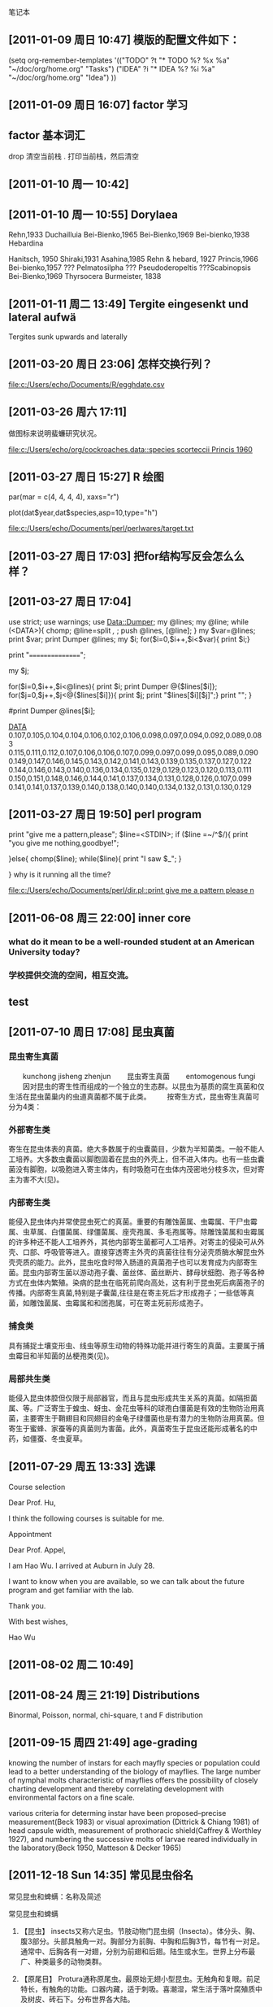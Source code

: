笔记本
** [2011-01-09 周日 10:47]  模版的配置文件如下：

   (setq org-remember-templates
       '(("TODO" ?t "* TODO %?\n %x\n %a" "~/doc/org/home.org" "Tasks")
	 ("IDEA" ?i "* IDEA %?\n %i\n %a" "~/doc/org/home.org" "Idea")
	 ))
** [2011-01-09 周日 16:07]  factor 学习

** factor 基本词汇
drop 清空当前栈
.    打印当前栈，然后清空
** [2011-01-10 周一 10:42]
** [2011-01-10 周一 10:55]  Dorylaea
Rehn,1933 Duchailluia
Bei-Bienko,1965
Bei-Bienko,1969
Bei-bienko,1938 Hebardina

Hanitsch, 1950
Shiraki,1931
Asahina,1985
Rehn & hebard, 1927
Princis,1966 
Bei-bienko,1957
??? Pelmatosilpha
??? Pseudoderopeltis
???Scabinopsis Bei-Bienko,1969
Thyrsocera Burmeister, 1838
** [2011-01-11 周二 13:49]  Tergite eingesenkt und lateral aufwä
Tergites sunk upwards and laterally
** [2011-03-20 周日 23:06]  怎样交换行列？

  
  [[file:c:/Users/echo/Documents/R/egghdate.csv]]
** [2011-03-26 周六 17:11] 

做图标来说明蜚蠊研究状况。

 
 [[file:c:/Users/echo/org/cockroaches.data::species%20scorteccii%20Princis%201960][file:c:/Users/echo/org/cockroaches.data::species scorteccii Princis 1960]]
** [2011-03-27 周日 15:27] R 绘图
par(mar = c(4, 4, 4, 4), xaxs="r")

 plot(dat$year,dat$species,asp=10,type="h")

 
 [[file:c:/Users/echo/Documents/perl/perlwares/target.txt]]
** [2011-03-27 周日 17:03] 把for结构写反会怎么么样？
** [2011-03-27 周日 17:04]
use strict;
use warnings;
use Data::Dumper;
my @lines;
my @line;
while (<DATA>){
chomp;
@line=split /,/ ;
push @lines, [@line];
}
my $var=@lines;
print $var;
print Dumper @lines;
my $i;
for($i=0,$i++,$i<$var){
    print $i;}

print "================";


my $j;

for($i=0,$i++,$i<@lines){
    print $i;
    print Dumper @{$lines[$i]};
    for($j=0,$j++,$j<@{$lines[$i]}){
	print $j;
	print "$lines[$i][$j]";}
print "\n";
}

#print Dumper @lines[$i];

__DATA__
0.107,0.105,0.104,0.104,0.106,0.102,0.106,0.098,0.097,0.094,0.092,0.089,0.083
0.115,0.111,0.112,0.107,0.106,0.106,0.107,0.099,0.097,0.099,0.095,0.089,0.090
0.149,0.147,0.146,0.145,0.143,0.142,0.141,0.143,0.139,0.135,0.137,0.127,0.122
0.144,0.146,0.143,0.140,0.136,0.134,0.135,0.129,0.129,0.123,0.120,0.113,0.111
0.150,0.151,0.148,0.146,0.144,0.141,0.137,0.134,0.131,0.128,0.126,0.107,0.099
0.141,0.141,0.137,0.139,0.140,0.138,0.140,0.140,0.134,0.132,0.131,0.130,0.129
** [2011-03-27 周日 19:50] perl program
print "give me a pattern,please\n";
$line=<STDIN>;
if ($line =~/^\s*$/){
print "you give me nothing,goodbye!";

}else{
    chomp($line);
    while($line){
    print "I saw $_";
}

}
why is it running all the time?

 
 [[file:c:/Users/echo/Documents/perl/dir.pl::print%20give%20me%20a%20pattern%20please%20n][file:c:/Users/echo/Documents/perl/dir.pl::print give me a pattern please n]]
** [2011-06-08 周三 22:00] inner core

*** what do it mean to be a well-rounded student at an American University today?
*** 学校提供交流的空间，相互交流。
** test
** [2011-07-10 周日 17:08] 昆虫真菌

*** 昆虫寄生真菌
　　kunchong jisheng zhenjun
　　昆虫寄生真菌
　　entomogenous fungi
　　因对昆虫的寄生性而组成的一个独立的生态群。以昆虫为基质的腐生真菌和仅生活在昆虫菌巢内的虫道真菌都不属于此类。
　　按寄生方式，昆虫寄生真菌可分为4类：

*** 外部寄生类　

寄生在昆虫体表的真菌。绝大多数属于的虫囊菌目，少数为半知菌类。一般不能人工培养。大多数虫囊菌以脚胞固着在昆虫的外壳上，但不进入体内。也有一些虫囊菌没有脚胞，以吸胞进入寄主体内，有时吸胞可在虫体内茂密地分枝多次，但对寄主为害不大(见)。
*** 内部寄生类　

能侵入昆虫体内并常使昆虫死亡的真菌。重要的有雕蚀菌属、虫霉属、干尸虫霉属、虫草属、白僵菌属、绿僵菌属、座壳孢属、多毛孢属等。除雕蚀菌属和虫霉属的许多种还不能人工培养外，其他内部寄生菌都可人工培养。对寄主的侵染可从外壳、口部、呼吸管等进入。直接穿透寄主外壳的真菌往往有分泌壳质酶水解昆虫外壳壳质的能力。此外，昆虫吃食时带入肠道的真菌孢子也可以发育成为内部寄生菌。昆虫内部寄生菌以游动孢子囊、菌丝体、菌丝断片、酵母状细胞、孢子等各种方式在虫体内繁殖。染病的昆虫在临死前爬向高处，这有利于昆虫死后病菌孢子的传播。内部寄生真菌,特别是子囊菌,往往是在寄主死后才形成孢子；一些低等真菌，如雕蚀菌属、虫霉属和和团孢属，可在寄主死前形成孢子。　　
*** 捕食类

具有捕捉土壤变形虫、线虫等原生动物的特殊功能并进行寄生的真菌。主要属于捕虫霉目和半知菌的丛梗孢类(见)。
*** 局部共生类　

能侵入昆虫体腔但仅限于局部器官，而且与昆虫形成共生关系的真菌。如隔担菌属、等。广泛寄生于蝗虫、蚜虫、金花虫等科的球孢白僵菌是有效的生物防治用真菌，主要寄生于鞘翅目和同翅目的金龟子绿僵菌也是有潜力的生物防治用真菌。但寄生于蜜蜂、家蚕等的真菌则为害菌。此外，真菌寄生于昆虫还能形成著名的中药，如僵蚕、冬虫夏草。
** [2011-07-29 周五 13:33] 选课

Course selection


Dear Prof. Hu,

I think the following courses is suitable for me.

Appointment

Dear Prof. Appel,

I am Hao Wu. I arrived at Auburn in July 28.

I want to know when you are available, so we can talk about the future program and get familiar with the lab.

Thank you.

With best wishes,

Hao Wu
** [2011-08-02 周二 10:49]
** [2011-08-24 周三 21:19] Distributions

Binormal, Poisson, normal, chi-square, t and F distribution
** [2011-09-15 周四 21:49] age-grading

knowing the number of instars for each mayfly species or population could lead to a better understanding
of the biology of mayflies. The large number of nymphal molts characteristic of mayflies offers the possibility of closely charting
development and thereby correlating development with environmental factors on a fine scale.

various criteria for determing instar have been 
proposed--precise measurement(Beck 1983) or visual
aproximation (Dittrick & Chiang 1981) of head capsule
width, measurement of prothoracic shield(Caffrey &
Worthley 1927), and numbering the successive molts of 
larvae reared individually in the laboratory(Beck 1950, Matteson & Decker 1965)
** [2011-12-18 Sun 14:35] 常见昆虫俗名
常见昆虫和蜱螨：名称及简述


 
常见昆虫和蜱螨
 
1.       【昆虫】 insects又称六足虫。节肢动物门昆虫纲（Insecta）。体分头、胸、腹3部分。头部具触角一对。胸部分为前胸、中胸和后胸3节，每节有一对足。通常中、后胸各有一对翅，分别为前翅和后翅。陆生或水生。世界上分布最广、种类最多的动物类群。
 
2.       【原尾目】 Protura通称原尾虫。最原始无翅小型昆虫。无触角和复眼。前足特长，有触角的功能。口器内藏，适于刺吸。喜潮湿，常生活于落叶腐殖质中及树皮、砖石下。分布世界各大陆。
 
3.       【原尾虫】 proturans 原尾目的通称。
 
4.       【弹尾目】 Collembola通称跳虫。原始无翅小型昆虫。无复眼。腹部有叉状弹器及黏管，能跳跃。多生于潮湿环境，食性复杂。有些种类为农作物和园艺害虫。世界性分布。
 
5.       【跳虫】 springtails弹尾目的通称。
 
6.       【双尾目】 Diplura通称双尾虫、铗尾虫。原始无翅小至中型昆虫。体型细长。白或灰色。触角念珠状。无眼。口器适宜咀嚼。尾须发达，线状或钳状。栖息地下，畏光。世界性分布。
 
7.       【双尾虫】 campodeids双尾目双尾虫科（Campodeidae）的通称。尾须丝状，与触角等长或更长，多节。
 
8.       【铗尾虫】 japygids双尾目铗尾虫科（Japygidae）的通称。尾须铗状，不分节。
 
9.       【缨尾目】 Thysanura原始无翅小至中型昆虫。触角长，丝状。口器适宜咀嚼。通常有复眼。体被鳞片。具一对尾须和一条中尾丝。有些种类如衣鱼是重要的家庭害虫。世界性分布。
 
10.    【衣鱼】 silverfish又称蠹鱼。缨尾目衣鱼科（Lepismatidae）的通称。体长而扁，有银色鳞片。复眼小；无单眼。常生活于室内衣物和书籍中，啮食其上的浆糊和胶质物。
 
11.    【石蛃】 bristletails缨尾目石蛃科（Machilidae）的通称。体长纺锤形或圆柱状，有鳞片。复眼大；有单眼。能跳跃。生活在森林草地、山地岩礁上和白蚁巢中，食干或腐烂的植物质。
 
12.    【蠹鱼】 silverfish即衣鱼。
 
13.    【蜉蝣目】 Ephemeroptera通称蜉蝣。小至中型昆虫。体柔软，细长。复眼大。翅膜质多褶，后翅小或无。有两条细长尾须。幼期水生。成虫寿命短者数小时，长者数天至周许。世界性分布。
 
14.    【蜉蝣】 mayflies 蜉蝣目的通称。
 
15.    【蜻蜓目】 Odonata俗称蜻蜓、豆娘等。中至大型昆虫。头大，活动自如。口器适宜咀嚼。翅膜质透明，脉序网状。幼期水生，肉食性，俗称水虿。广布全球，尤以热带为多。
 
16.    【蜻蜓】 dragonflies蜻蜓目差翅亚目（Anisoptera）的通称。体型较大。头部复眼连接。后翅稍大于前翅；翅基不呈柄状。停息时翅展开，平放两侧。
 
17.    【豆娘】 damseflies又称蟌。蜻蜓目束翅亚目（Zygoptera）的通称。体细弱。头部复眼分离。前、后翅相似，翅基缩小呈柄状。停息时翅竖立在背上。
 
18.    【蜚蠊目】 Blatteria通称蜚蠊、蟑螂。中至大型昆虫。身体扁平，多黑褐色。头小。触角长，丝状。前翅革质，后翅膜质。畏光喜暗。有的种类可传播疾病。多分布热带。
 
19.    【蜚蠊】 cockroaches 蜚蠊目的通称。
 
20.    【蟑螂】 cockroaches 蜚蠊目的通称。
 
21.    【地鳖】（Eupolyphaga sinensis） 又称土鳖。蜚蠊目地鳖科（Polyphagidae）。体扁平卵圆形，长20～30毫米，棕黑色而带光泽。头小。触角丝状。复眼发达。雄虫有翅，雌虫无翅。杂食。昼伏夜出。可药用。广布，多分布热带和亚热带。
 
22.    【螳螂目】 Mantodea中至大型昆虫。头三角形。前胸延长。前足为捕捉足，腿节和胫节有可对合的刺列。前翅革质，后翅膜质。肉食性。卵鞘可入药。主要分布热带。
 
23.    【螳螂】 mantids螳螂目的通称。
 
24.    【等翅目】 Isoptera通称白蚁。小至中型昆虫。触角念珠状。口器适宜咀嚼。有翅或无翅。有翅种类前后翅相似，膜质狭长。为营巢生活的群栖社会性昆虫，有蚁后、工蚁、兵蚁等型，可对建筑物和堤防造成破坏。多分布热带和亚热带。
 
25.    【白蚁】 termites等翅目的通称。
 
26.    【缺翅目】 Zoraptera通称缺翅虫。较原始昆虫。体小型，柔软。头大，活动自如，口器适宜咀嚼。胸部各节近等。无翅或有翅。种类稀少，分布较温暖地区，西藏东南部发现有分布。
 
27.    【缺翅虫】 zorapterans缺翅目的通称。
 
28.    【中华缺翅虫】 Chinese zorapteran（Zorotypus sinensis）缺翅目缺翅虫科。缺翅型体长3～4毫米，深褐色。触角念珠状，9节。1973年首次发现于西藏察隅地区。
 
29.    【襀翅目】 Plecoptera通称石蝇。较原始有翅昆虫。体扁软，具长丝状触角和尾须。口器适宜咀嚼。翅膜质。若虫水生，有成簇的丝状鳃，肉食性或草食性。世界性分布。
 
30.    【石蝇】 stoneflies襀翅目的通称。
 
31.    【竹节虫目】 Phasmida通称竹节虫、樇。中至大型昆虫。体型呈竹节状或叶片状，颜色多为与栖息环境相似的绿色或褐色。头小，口器适宜咀嚼。多分布热带和亚热带。
 
32.    【竹节虫】 stick insects 竹节虫目的通称。
 
33.    【叶樇】 leaf insects又称叶子虫、叶樇。竹节虫目叶樇科（Phyllidae）的通称。体扁，绿或褐色，形如叶片。分布热带和亚热带。
 
34.    【杆樇】 little sticks又称竹节虫。竹节虫目杆樇科的通称。体细长，绿或褐色，缺翅，形如竹节或树枝。多分布于热带和亚热带。
 
35.    【蛩蠊目】 Grylloblattodea通称蛩蠊。较原始昆虫。体扁长型。触角长丝状。口器适宜咀嚼。无翅。夜出活动。多栖息于海拔1200米以上高山和高纬度冷湿地带。种类稀少，分布东亚和北美西部，吉林长白山有分布。
 
36.    【蛩蠊】 grylloblattids蛩蠊目的通称。
 
37.    【中华蛩蠊】 Chinese grylloblattidGalloisiana sinensis。蛩蠊目蛩蠊科（Grylloblattidae）。体长12毫米，棕黄色。触角丝状，34节。1986年首次发现于吉林长白山。
 
38.    【直翅目】 Orthoptera俗称蝗虫、螽斯、蟋蟀。中至大型昆虫。口朝下，口器适宜咀嚼。前翅革质；后翅膜质，停息时呈扇状折叠于前翅之下。少数无翅。后足腿节粗壮，适于跳跃。雄虫一般有发音器。一些为重要的农业害虫。世界性分布。
 
39.    【蝗】 locusts 直翅目蝗科（Acrididae）的通称。身体细长，绿色或黄褐色，适于在杂草和灌丛中活动。雄虫能以后足腿节摩擦前翅而发音。幼虫称蝻。主要危害禾本科植物，食量大，为重要的农业害虫。
 
40.    【蚱】 pigmy grsshoppers 直翅目蚱科（菱蝗科）（Tetrigidae）的通称。体小型，呈菱形。触角甚短。前翅退化成鳞片状；后翅发达。少数种类无翅。无听器和发音器。喜潮湿，以菌类、苔藓和杂草种子等植物或腐败物为食。
 
41.    【蜢】 monkey grsshoppers直翅目蜢科（短角蝗科）（Eumastacidae）的通称。体细，近圆筒形。触角短丝状,近端部有一个小突起。前、后翅发达或缺如。无听器和发音器。
 
【飞蝗】1 migratory locusts 直翅目蝗科斑翅蝗亚科（Oedipodinae）的通称。体较粗大，腹面常具细密绒毛，绿色或黄褐色，适于在杂草和灌丛中活动。常大量发生，长距离迁移，对农业危害较大。2 migratory locust特指飞蝗Locusta migratoria。根据生活习性，分为群居和散居两大类型，两者可互相转化。群居型可行集群迁飞，是重要的农作物害虫。
 
42.    【东亚飞蝗】 oriental migratory locust直翅目蝗科。分布亚洲温暖地区及中国东部广大平原地区，严重危害禾本科作物。中国历史上的蝗灾，多由东亚飞蝗造成。
 
43.    【稻蝗】 Chinese rice grasshopper 又称中华稻蝗（Oxya chinese）直翅目蝗科。成虫黄褐色，雄虫体长16～40毫米，雌虫比雄虫大约1倍。以危害水稻为主的多食性害虫。广布于亚洲、澳大利亚和毛里求斯。
 
44.    【竹蝗】 bamboo locusts直翅目蝗科竹蝗属（Ceracris）的通称。主要分布于东洋区。中国常见种类黄脊竹蝗（C. kiangsu），在华东、华南及西南均有分布，为竹林重要害虫。
 
45.    【蟿螽】 Chinese short-horned grasshopper又称中华蚱蜢（Acrida chinensis）。直翅目蝗科。体长形，绿或黄色。头顶明显向前突出，触角短，剑形。后足长，善跳跃。广布华中、华南和西南。
 
46.    【螽斯】 long-horned grasshoppers 直翅目螽斯科（Tettigoniidae）的通称。体纵扁或近圆柱状。触角长丝状。有翅或无翅。雄性靠前翅相互摩擦发声。有翅种类栖息于草丛间；无翅种类多穴居。肉食或杂食性。
 
47.    【纺织娘】 cane long-horned locust 又称蔗点翅螽（Mecopoda elongata）。直翅目螽斯科。体长50～70毫米，绿或褐色。鸣声如“轧织，轧织”而得名。可为害桑树。分布东南沿海各地。
 
48.    【灶马】 camel cricket（Diestrmmena unicolor）直翅目蟀螽科（Gryllacridae）。体粗短，背驼。触角极长。翅退化。后足发达，适宜跳跃。穴居。是屋内灶前常见的昆虫。
 
49.    【蟋蟀】1crickets 直翅目蟋蟀科（Gryllidae）的通称。体小至中型，黑褐或黄色，背腹稍微扁平。触角长丝状。有听器。穴居于地表、土中或砖石下。多杂食性。
2 Chinese cricket 特指中华蟀（Gryllus chinensis），又称促织、蛐蛐。直翅目蟋蟀科。体长20～40毫米。头圆。胸宽。善鸣，好斗。雄虫昼夜发出鸣声。可入药。农业害虫。中国大部分地区分布。
 
50.    【灶马蟀】 Indian house cricket（Gryllodes sigillatus）直翅目蟋蟀科。体淡黄。翅短。鸣声细而高，以“凄哩凄哩……”连续发出。常见于室内外。
 
51.    【油葫芦】 field cricket （Gryllus testaceus）直翅目蟋蟀科。体黑褐色，有油光。白天藏于杂草、砖石、土块下及田间裂缝中，夜出活动。成虫有筑穴习性。雌雄同穴。杂食性。广布中国及印度、马来西亚。
 
52.    【金钟儿】（ Homoeogryllus japonicus） 又称马铃。直翅目蟋蟀科。体黑色，广扁，瓜子形。长19毫米。鸣声“铃铃……”。分布中国、日本和东南亚各地。
 
53.    【蝼蛄】又称土狗子、蝼蝈。mole crickets直翅目蝼蛄科（Gryllotalpidae）的通称。体圆柱形，被绒状细毛。头尖。前足胫节粗大，适于掘土。以土栖为主。有趋光性。杂食性，危害植物根茎。
 
54.    【纺足目】 Embioptera通称足丝蚁。长形软体昆虫。生活在丝质网状甬道内。口器适宜咀嚼。雄虫有翅，雌虫无翅。前足第一跗节膨大，有纺丝腺，能泌丝结网。有群居性。分布世界温暖地区。
 
55.    【足丝蚁】 embiids  纺足目的通称。
 
56.    【重舌目】 Diploglossata 小型昆虫。体扁平,长8～10毫米。口朝下，口器适宜咀嚼。触角丝状。前胸大于中、后胸。无翅。腹端有一对不分节的尾须。外寄生于鼠类体上。主产于非洲。
 
57.    【鼠螋】 hemimerids重舌目鼠螋科（Hemimeridae）的通称。鼠体外的寄生虫。成虫体小扁平，长8～10毫米。眼退化。尾须细长，不分节。食寄主表皮物质。
 
58.    【革翅目】 Dermaptera通称蠼螋。小型昆虫。体狭长而扁，表皮硬化。口朝前，口器适宜咀嚼。前翅小，革质；后翅大，膜质，停息时折叠于前翅下。身体末端有尾铗。杂食性。雌虫有护卵育幼的习性。分布热带至温带。
 
59.    【蠼螋】 earwigs革翅目的通称。
 
60.    【蝠螋】 bat earwigs 革翅目蝠螋科（Arixeniidae）的通称。体扁，小型，缺翅，有毛。生活在热带蝙蝠体上和洞内，为外寄生性或穴居性昆虫。
 
61.    【同翅目】 Homoptera小至中型昆虫。包括蝉、介壳虫和蚜虫等。口器适宜刺吸，喙由头下后方或前足基部间伸出。翅膜质或近革质。有翅或无翅。多有蜡腺。植食性，刺吸植物汁液，有的是重要的农业害虫。世界性分布。
 
62.    【蝉】 cicadas 同翅目蝉科（Cicadidae）的通称。复眼突出，单眼3个，呈三角形排列。触角短鬃状。翅膜质，脉纹粗。雄性多具发音器。若虫的蜕皮称蝉蜕，被真菌寄生时可形成蝉花，均可入中药。
 
63.    【蟪蛄】 Platypleura kaempferi同翅目蝉科（Cicadidae）。体长20～25毫米，紫青色，有黑纹。后翅除外缘外均为黑色。五六月作“吱…吱吱”的鸣声。危害桃、梨、李桑、茶等。中国广布，亦见于日本、菲律宾。
 
64.    【蚱蝉】 black cicada又称黑蚱蝉（Cryptotympana atrata），俗称知了。同翅目蝉科。体长约43毫米，黑色有光泽。雄性有发音器，夏日鸣声很大。蜕可药用。分布长江以南，亦见于美洲、澳大利亚和东南亚。
 
65.    【蛁蟟】1 （Oncotymapana maculaticollis）又称雷鸣蝉、鸣鸣蝉。同翅目蝉科。体长35～37毫米，体黑而有鲜绿斑纹。有发音器，昼鸣，夕刻不鸣。分布中国北方。
 
2 （Meimuna mongolica ）同翅目蝉科。体背灰褐色。头有黑边，腹部有暗赤褐色盘状纹。上海一带较常见。
 
66.    【飞虱】 planthoppers同翅目飞虱科（Delphacidae）的通称。小型善跳昆虫。后足胫节末端有一大形可动的端距。同一种常有长翅型和短翅型两种类型。多危害禾本科植物，有的是重要的水稻害虫。
 
67.    【稻飞虱】 rice planthoppers同翅目飞虱科为害水稻种类的通称，俗称蠓虫。主要种有褐飞虱和白背飞虱。
 
68.    【叶蝉】 leafhoppers同翅目叶蝉科（Cicadellidae）的通称，又称浮尘子。体小型，狭长，色彩艳丽。后足胫节有1～2列短刺。危害禾谷类、蔬菜、果树和其他林木。
 
69.    【浮尘子】狭义上为同翅目叶蝉科的通称，广义上还包括同翅目飞虱科。
 
70.    【稻叶蝉】 rice leafhoppers同翅目叶蝉科为害水稻种类的通称，又称稻浮尘子。主要种有黑尾叶蝉和白翅叶蝉。
 
71.    【蜡蝉】 fulgorid planthoppers同翅目蜡蝉科（Fulgoridae）的通称。体色鲜艳，中至大型。头额部向前延伸如象鼻。有些种类体上覆有粉状物质或蜡质丝状物。主要分布热带及亚热带。
 
72.    【樗鸡】 Lycorma delicatula 又称灰蝉、红娘子、斑衣蜡蝉。同翅目蜡蝉科。体长14～22毫米。前翅基部淡褐色而稍带绿色，有黑斑20余个，端部黑色，脉纹白色；后翅基部鲜红色，有黑斑7～8个，中部有一白带，翅端黑色。体翅常覆有粉状白蜡。危害臭椿、榆等。
 
73.    【沫蝉】 spittlebugs 同翅目沫蝉科（Cercopidae）的通称，俗称吹泡虫、吹沫虫。体长小至中型。后足胫节具1～2粗刺，端部有一群小刺。若虫常覆埋在肛门喷出的泡沫中，受到防护。多数危害木本植物。
 
74.    【吹沫虫】 spittle insects 同翅目沫蝉科的俗称。
 
75.    【木虱】 suckers 同翅目木虱科（Psyllidae）的通称。体小型，形似小蝉，善跳，多为绿色或黑褐色。若虫扁平，宽卵形，常聚集取食。有的种外被蜡质，有的在叶上形成虫瘿。
 
1.       【桑木虱】 mulberry suckers （Anomoneura mori）同翅目木虱科。体长3～4毫米。触角黄褐色，末端黑色。胸部有污黄色或灰白色条纹。前翅半透明，多暗褐色斑点。若虫常分泌白色蜡毛。危害桑树。
 
2.       【粉虱】 whiteflies 同翅目粉虱科（Aleyrodidae）的通称。体小型，长1～3毫米，常被有白色蜡粉。若虫形似介壳虫，扁卵圆形，常分泌白色蜡质。一些种类为柑橘害虫。
 
3.       【蚜虫】 aphids 同翅目蚜总科（Aphidoidea）的通称，又称腻虫、蜜虫。体小而软。触角3～6节。腹部末端常有腹管。有翅或无翅。其排泄物富含糖分，俗称蜜露。有性或无性生殖。以刺吸植物叶汁为生，危害农作物和其他植物。
 
4.       【棉蚜】 cotton aphid（Aphis gossypii）俗称瓜蚜。同翅目蚜科。有翅或无翅。无翅胎生雌蚜体长1.2～1.9毫米；有翅胎生雌蚜体长2.0毫米。杂食性。世界性棉花和瓜类重要害虫。
 
5.       【桃蚜】 green peach aphid（Myzus persicae）又称烟蚜。同翅目蚜科。有翅或无翅。有翅胎生雌蚜红褐色。无翅胎生雌蚜体绿色。危害烟草、果树及十字花科蔬菜。世界性温室害虫。
 
6.       【五倍子蚜】 Chinese gall aphid （Schlechtendalia chinensis）同翅目瘿绵蚜科。有翅型体长1.5毫米，无翅型体长1.1毫米，淡黄褐或暗绿色。寄生于盐肤木等树木上，形成虫瘿，称五倍子，为工业和医药重要原料。产于亚洲东部及北美。
 
7.       【苹果绵蚜】 woolly apple aphid（Eriosoma lanigerum）俗称绵虫。同翅目瘿绵蚜科。有翅或无翅。有翅胎生雌蚜成虫体长1.8～2.2毫米，无翅胎生雌蚜体长1.9毫米。体被白色蜡质绵毛。危害苹果、沙果、海棠等。重要检疫害虫。
 
8.       【甘蔗绵蚜】 sugarcane wooly aphid（Ceratovacuna lanigera）又称甘蔗粉蚜。同翅目扁蚜科。有翅或无翅，体被蜡粉。无翅成虫为黄褐、灰褐、黄绿等色；有翅成虫黑色。甘蔗重要害虫。分布亚洲和大洋洲。
 
9.       【吹绵蚧】 cottony cushion scale（Icerya purchasi）又称吹绵介壳虫。同翅目绵蚧科。雌成虫椭圆形，体长5～6毫米，橘红色有黑色短毛，覆白蜡粉。雄成虫体长约3毫米，橘红色，触角黑色。世界性果木害虫。
 
10.    【紫胶虫】 lac insect（Laccifer lacca）同翅目胶蚧科。雌虫呈萝卜形或梨形，黄褐色至紫红琥珀色；雄虫呈长梭形，鲜朱红色。雌虫分泌物紫胶是重要的工业原料。原产印度和东南亚。中国已在北纬24度以南各地推广种植。
 
11.    【介壳虫】 scale insects同翅目蚧总科（Coccoidea）的通称，又称蚧。雌雄异型。雌虫无翅，足退化，体各部愈合，营固着生活。雄虫前翅膜质，后翅转化为平衡棒。体常覆有蜡粉或介壳。寄生于植物枝干和叶部，许多是林木重要害虫。                                                                             
 
12.    【蚧】 soft scales即介壳虫。
 
13.    【胭脂虫】（Coccus cacti）同翅目蚧科。母体成熟后僵化，固着于树枝。幼虫在其僵体内孵化，长成后破体壁而出。生产胭脂的原料。在仙人掌上繁殖，每年可收获两次。产于中国及欧洲、美洲。
 
14.    【白蜡虫】 white wax scale（Ericerus pela）同翅目蚧科。体小，雄虫有翅或无翅，雌虫无翅，长卵形或稍扁。多寄生于女贞和白蜡树上，雄虫分泌白蜡，包围体躯。白蜡为工业和医药重要原料。中国特有种，分布秦岭以南各地。
 
15.    【龟蜡蚧】 Florida wax scale（Ceroplastes floridensis）同翅目蚧科。雌虫蜡壳椭圆形，表面呈龟甲状凹陷，周围有8个粗糙突起，直径3～4毫米。若虫经固定后，在叶部及嫩梢上吸取汁液。柑橘、柿、梨和茶等果木害虫。分布北半球。
 
16.    【红蜡蚧】 red wax scale（Ceroplastes rubens）又称红蜡介壳虫。同翅目蚧科。雌虫蜡壳长3～5毫米，红色，半球形，中央凹陷似脐状，四角各有一条白蜡带。雄虫体暗红色。多聚集于树干及嫩枝上吸食汁液。世界性果木害虫。
 
17.    【半翅目】 true bugs通称蝽、椿象。小至大型昆虫。体多呈扁平。口器适宜刺吸，自头前端伸出。前翅基半部坚硬，革质，端半部柔软，膜质；后翅膜质。多有臭腺，可分泌臭椿气味。植食性和捕食性。世界性分布。
 
18.    【蝽】 true bugs 半翅目的通称，俗称放屁虫。
 
19.    【椿象】 true bugs即蝽。
 
20.    【猎蝽】 assassin bugs半翅目猎蝽科（Reduviidae）的通称。体中至大型，体壁较坚硬。头小,有细颈。喙短,3节,弓形,不能平贴在身体的腹面。捕食性为主。有的吸食哺乳类的血液,并可传播疾病。多分布暖热地区。
 
21.    【九香虫】（ Aspongopus chinensis） 又称黑兜虫、蜣螂虫。半翅目蝽科。体椭圆形，长16.5～19毫米，一般呈紫黑色，带铜色光泽，密布刻点。危害瓜类。入中药。分布长江以南地区。
 
22.    【荔枝椿】 litchi stink bug（Tessaratoma papillosa）古称石背，俗称臭屁虫。半翅目荔蝽科。体长21～28毫米，盾形，黄褐色，腹面敷白色蜡粉。荔枝和龙眼等果树的重要害虫。分布中国南方及南亚、东南亚一带。
 
23.    【田鳖】 giant water bugs半翅目负子蝽科（Belostomatidae）一些大型种类的通称。体扁阔，喙短而强。前足适宜捕捉，粗大；中、后足适于游泳，具缘毛。水生，捕食性，对鱼苗危害大。
 
24.    【大田鳖】 oriental giant water bug（Kirkaldyia deyrollei）半翅目田负子蝽科。体长65毫米。分布中国各地。渔业害虫。
 
25.    【桂花蝉】（Lethocerus indicus）半翅目负子蝽科。体长达74毫米。分布亚洲热带至大洋洲。渔业害虫。可食用。
 
26.    【负子虫】（Sphaerodema rustica）半翅目负子蝽科。体长18毫米。繁殖时雌虫将卵产于雄虫背上，雄虫负卵至若虫孵化。分布中国及印度。
 
27.    【红娘华】 water scorpions半翅目蝎蝽科（Nepidae）的通称，又称水蝎、蝎蝽。体细长，暗灰褐色。前胸长颈状。腹端有或长或短的呼吸管。水生，肉食性，能捕食幼鱼。
 
28.    【松藻虫】 back swimmers半翅目仰泳蝽科（Notonectidae）的通称。体小至中型。头与前胸紧密结合。前胸发达，后方较阔。后足甚长，浆状，停息时伸向头方。水生，背向下用后足作桨游泳。捕食性。热带较多。
 
29.    【水黾】 water striders半翅目黾蝽科（Gerridae）的通称。体形多狭长，体长1.7～36毫米，体表有拒水毛。前足为捕捉足；中、后足细长。生活于水面，靠捕捉吸食猎物体液为生。世界性分布。
 
30.    【臭虫】 bed bugs半翅目臭虫科（Cimicidae）的通称。体扁，卵圆形，红褐色。无单眼。翅退化成鳞片状。有臭腺。畏光，夜出活动，吸血。分布热带和温带。中国有2种：温带臭虫和热带臭虫。
 
31.    【盲蝽】 plant bugs半翅目盲蝽科（Miridae）的通称。小至中型。身体质地较脆弱。无单眼。触角4节。喙4节。臭腺开口大。半翅目最大的1科。多为植食性。世界性分布。
 
32.    【棉盲蝽】 cotton mirids半翅目盲蝽科为害棉花作物的种类。主要有绿盲蝽、三点盲蝽、苜蓿盲蝽、及中黑盲蝽。
 
33.    【啮虫目】 Psocoptera通称啮虫。小型柔软昆虫。体长1.5～5毫米。头大，活动自如。复眼突出，左右远离。口朝下，口器适宜咀嚼。有翅或无翅。杂食性。一些种类如书虱和窃虫为家庭和仓储害虫。遍布世界。
 
34.    【啮虫】 psocids啮虫目的通称。
 
35.    【书虱】 cereal psocid（Liposcelis divinatorius）啮虫目书啮科。体小而扁。后足短，不超过腹部末端。触角短，有分节。复眼退化。有翅或无翅。生活于室内，危害书籍、谷物、木材及衣物。
 
36.    【窃虫】 book louse（Atropos pulsatorium）啮虫目窃虫科。体长1.5～2.0毫米，体色暗。一般翅全缺，或至多仅存鳞片状前翅。啮食动物标本及纸张。分布世界。
 
37.    【食毛目】 Mallophaga通称鸟虱、羽虱。小型寄生性昆虫。体扁平。口朝前或朝下，口器适宜咀嚼。足短，具1～2爪，适宜攀缘。无翅。常寄生在鸟或哺乳类的皮肤及毛发上。世界性分布，常见有鸡虱﹑鸭虱等。
 
38.    【鸟虱】 bird lice 食毛目的通称。
 
39.    【羽虱】 bird lice 食毛目的通称。
 
40.    【虱目】 Anoplura通称虱、虱子。小型寄生性昆虫。体扁平。头小而尖。口朝前，口器适宜刺吸，喙不分节。足粗短，有爪，适宜攀缘。胸部各节愈合，无翅。寄生于哺乳动物和人体上。世界性分布。
 
41.    【虱】 true lice 虱目的通称。
 
42.    【头虱】 head louse俗称虮。 （Pediculus humanus capitis）虱目虱科。体较小而黑褐，触角较粗。腹部分节较显明。寄生于人头部，产卵于头发上，呈灰白色，粒粒显著，
43.     
44.    【体虱】（Pediculus humanus corporis）又称衣虱。虱目虱科。身体较大，色泽淡白，触角细。腹部分节较模糊。常栖于衣隙缝尖，吸血时始移近皮肤。吸血并可传播斑疹伤寒、回归热和鼠疫等疾病。
 
45.    【缨翅目】 Thysanoptera通称蓟马。小型细弱昆虫。口朝下，口器适宜锉吸。足短小，末端有一可伸缩的泡状中垫，适宜附着。翅膜质狭长，边缘有长而整齐的缨毛。多为植食性。有些种类是重要的农业害虫。世界性分布。
 
46.    【蓟马】 thrips缨翅目的通称。有些种类是重要的农业害虫，如稻蓟马（Thrips oryzae）为害水稻；烟蓟马（T. tabaci）为害烟草、棉花等，并可传播植物疾病。
 
47.    【鞘翅目】 Coleoptera通称甲虫。小至大型昆虫。体躯坚硬。口器适宜咀嚼。前胸发达。前翅角质，称鞘翅；后翅膜质，折叠在鞘翅下，或缺。食性复杂。陆生或水生。种类极多，为动物界最大的一目。世界性分布。
 
48.    【甲虫】 beetles鞘翅目的通称。
 
49.    【虎甲】 tiger beetles鞘翅目虎甲科（Cicindelidae）的通称。体中型，具鲜艳的色斑和金属光泽。头比胸部略宽，口朝下。上颚发达，弯曲有齿。成虫行动迅速，常静伏地面或低飞捕食小虫，当人走近时，常向前作短距离飞翔。
 
50.    【骆驼虫】 tiger beetles鞘翅目虎甲科幼虫的俗称。虎甲幼虫常于路面钻小圆洞，深居洞内，捕食时移近洞口，张开上颚，等待小动物投奔颚间，牵入洞内。身体背面有倒钩一对，以固定位置，免被拉出洞外。
 
51.    【步行虫】 ground beetles 又称步甲。鞘翅目步行虫科（Carabidae）的通称。体长小至大型，体黑色或褐色而有光泽。头小于胸部，口朝前。大多无飞翔能力，爬行敏捷。多为肉食性。
 
52.    【龙虱】 predaceous diving beetles鞘翅目龙虱科（Dytiscidae）的通称。体小到大型，流线型，背腹间隆拱。后足侧扁，被长毛，适于游泳。水生，肉食性，捕食鱼苗或其他小虫。可食用和药用。
 
53.    【豉甲】 whirligig beetles又称豉甲。鞘翅目豉甲科（Gyrinidae）的通称。体小至中型，背面隆起而光滑，豆豉状，黑色有光泽。中、后足短阔，扁平桨状。常聚集水面，迴旋运动，捕食昆虫。
 
54.    【牙甲】 water scavenger beetles鞘翅目水龟虫科（Hydrophilidae）的通称。体小至大型。长卵形，与龙虱相似，背面极隆起，色暗。一般水生，幼虫捕食鱼苗等小动物，有些危害秧苗或麦苗。
 
55.    【郭公虫】 checkered beetles 鞘翅目郭公虫科（Cleridae）的通称。体长5～12毫米。足细长，前足基节突出于体外。幼虫长形，体披厚毛。捕食性。主要分布热带和亚热带。
 
56.    【隐翅虫】 rove beetles 鞘翅目隐翅虫科（Staphylinidae）的通称。体小型。鞘翅短，末端平截，覆盖腹部前端。腹部末端细尖。一般取食腐败物质，亦有捕食性种类。广布世界各地。
 
57.    【埋葬虫】 carrion beetles又称葬甲。鞘翅目埋葬虫科（Silphidae）的通称。体长1.5～30毫米。许多种类食动物尸体，常群集于鸟兽尸体旁掘穴，使其陷入土中而取食。多分布北半球。
 
58.    【金龟子】 scarabs通称蛴螬。鞘翅目金龟子科（Scarabaeidae）的通称。体多为卵圆形,体表坚硬平滑而有光泽，覆有鳞片和绒毛。触角鳃叶状。足为开掘足。幼虫体常弯曲呈马蹄形，背上多横皱纹，居于土中，重要地下害虫。
 
59.    【蛴螬】 grubs金龟子科幼虫的通称。
 
60.    【蜣螂】 dung beetles鞘翅目金龟子科金龟子亚科（Scarabaeinae）的俗称，又称屎克螂。体宽卵圆形，体长2～23毫米，几乎全为黑色。幼虫一般生活于动物粪便中，成虫取粪作球，然后埋藏于地下供食用。
 
61.    【屎克螂】 dung beetles即蜣螂。
 
62.    【独角仙】 rhinoceros beetle又称双叉犀金龟。（Allomyrina dichotoma）。鞘翅目犀金龟科。体长35～60毫米，黑褐色。雄虫的头上有角状突起，背面比较光亮；雌虫略小，无角突，背面较粗暗。植食性。分布中国、日本、朝鲜和南亚一带。
 
63.    【锹甲】 stag beetles鞘翅目锹甲科（Lucanidae）的通称。又称鹿角虫。雄虫上颚大而突出呈鹿角状。鞘翅覆盖整个腹背，呈圆锹形。幼虫以朽木为食，多发生于森林地带。热带种类居多。
 
64.    【瓢虫】 ladybirds鞘翅目瓢虫科（Coccinellidae）的通称，俗称花大姐、看麦娘。体呈半球形，腹面平坦，色多美丽，具斑纹。头小，一部分常隐藏在前胸背板之下。有植食性和捕食性两类。世界性分布。
 
65.    【七星瓢虫】 seven spot ladybird （Coccinella septempunctata）鞘翅目瓢虫科。体卵圆形，背面作半球形拱起，长5～7毫米。头部黑色。鞘翅红色或橙黄色，上有7个黑点。肉食性，捕食棉蚜、豆蚜，为著名的农业益虫。
 
66.    【马铃薯瓢虫】 potato lady beetle （Henosepilachna vigintioctomaculata）鞘翅目瓢虫科。体长6～8毫米，背面红棕至黄红色。头背面有两个有时连合的黑斑。鞘翅各有14个黑斑。蔬菜害虫，危害马铃薯、茄子、番茄等。
 
67.    【萤火虫】 fireflies鞘翅目萤科（Lampyridae）的通称。体小至中型，细长扁形，较软。腹部末端下方有特殊的发光器。夜晚活动，能发光。捕食性。一般生活于多湿温暖地区。
 
68.    【吉丁虫】 flat-headed borers 鞘翅目吉丁虫科（Buprestidae）的通称。体小至大型，窄长而扁，腹部趋尖，多鲜艳，有金属光泽。头小，嵌入前胸。前胸大，与其后的中胸密结，不能活动。幼虫钻蛀树木为害。
 
69.    【叩头虫】 click beetles鞘翅目叩甲科（Elateridae）的通称，又称叩甲、金针虫。体小至大型，色暗。前胸背板后角尖锐，腹板后部突出呈楔形。仰卧时能借前胸的弹动而跃起。幼虫细长而坚实。
 
70.    【金针虫】 wireworms叩头虫幼虫的通称。生活于地下，危害植物种子、根及幼苗等，是农作物重要地下害虫。
 
71.    【皮蠹】 skin beetles 鞘翅目皮蠹科（Dermestidae）。体小至中型，长卵形或卵圆形，色暗。头较小。触角短棍棒状，常藏于前胸腹面的沟内。喜食动物干制品、皮革和标本等。有些是重要的检疫对象。
 
72.    【谷蠹】 lesser grain borer（Rhyzopertha dominica）又称米长蠹。鞘翅目长蠹科。体长2.5～3.0毫米，暗褐色，有光泽。头部隐藏于前胸背板下面，与胸部垂直。幼虫体型弯曲，披淡黄色微毛。重要的仓储粮食害虫。
 
73.    【芫菁】 blister beetles鞘翅目芫菁科（Meloidae）的通称，俗称地胆、斑蝥等。体中型，长圆筒形。鞘翅较柔软。幼虫寄生于蜂巢内，或食蝗虫卵。成虫食害豆科植物及杂草，遇惊时常从腿关节处分泌黄色液体，含药用成分斑蝥素。
 
74.    【地胆】 Meloe 鞘翅目芫菁科地胆属Meloe的通称。常见的有圆胸地胆，产于中国东北及俄罗斯、朝鲜和日本。
 
75.    【斑蝥】鞘翅目芫菁科斑蝥属Mylabris的通称。分布大洋洲外的世界各地。中药常用的有小斑蝥和大斑蝥。
 
76.    【豆象】 bean weevils鞘翅目豆象科（Bruchidae）的通称。体小，卵圆形。额延长成短喙状。鞘翅短，腹末露出。幼虫蛀种子，危害豆科植物。成虫有访花习性。
 
77.    ［蚕豆象］ broad bean weevil（Laria rufimanus）鞘翅目豆象科。体长4.5～5.5毫米，深灰褐色。幼虫体肥厚，乳白色。主要危害蚕豆。广布世界各地。
 
78.    【豌豆象】 pea weevil（Laria pisorum）鞘翅目豆象科。成虫体长4～5毫米，黑色，密生灰白色细毛。幼虫体肥厚，多皱折，黄白色。主要危害豌豆。广布世界各地。
 
79.    【绿豆象】 Chinese bean weevil（Callobruchus chinensis）又称小豆象。鞘翅目豆象科。成虫体长2.5～3.5毫米，茶褐或赤褐色。幼虫肥大弯曲，多横皱纹，乳白色。危害绿豆等豆科作物。广布世界各地。
 
80.    【叶甲】 leaf beetles鞘翅目叶甲科（Chrysomelidae）的通称，又称金花虫。体小至中型，通常为椭圆形，背面隆起。体色多样，多有金属光泽。植食性，食叶。有不少种类是重要的农林业害虫。世界性分布。
 
81.    【金花虫】 leaf beetles即叶甲。
 
82.    【铁甲虫】 army weevil又称稻铁甲（Dicladispa armigera）。鞘翅目叶甲科铁甲亚科。体长约5毫米，黑色有金属光泽。前胸背板及鞘翅上有刻点和棘刺。水稻害虫。幼虫潜食叶肉，形成长囊状薄膜；成虫啮食叶片，形成条状白沟。
 
83.    【龟甲】 tortoise beetles 鞘翅目叶甲科龟甲亚科（Cassidinae）的通称。体小至中型，圆形或椭圆形，隆背平腹，前胸背板及鞘翅外缘外延呈薄片状，头隐于前胸背板下，似龟。色彩艳丽，有金属光泽。植食性。主产热带和亚热带。
 
84.    【黄守瓜】 cucumber beetle（Aulacophora femoralis）俗称瓜萤。鞘翅目叶甲科萤叶甲亚科。体长约6～9毫米，近椭圆形，橙色或橙红色。瓜类重要害虫。成虫啮食瓜苗叶片，形成圆形缺孔。幼虫在土中食害细根或蛀茎。分布东亚一带。
 
85.    【跳甲】 flea beetles鞘翅目叶甲科跳甲亚科（Alticinae）的通称。体小型，长椭圆形。后足腿节膨大，善于跳跃。植食性。其中菜跳甲属一些种类为重要的蔬菜害虫。世界性分布。
 
86.    【马铃薯甲虫】 Colorado beetle（Leptinotarsa decemlineata） 鞘翅目叶甲科。体长约10毫米，红橙或黄色。每一鞘翅具5条黑色纵纹。成虫和幼虫都危害马铃薯的叶片和嫩尖。原产美国落基山区，现欧洲多国发生。
 
87.    【大猿叶甲】 cruciferous leaf beetle（Colaphellus bowringi）鞘翅目叶甲科。体长4～5毫米，蓝黑色而有光泽，背面密布不规则的大刻点。十字花科蔬菜害虫，食叶成孔，严重时仅剩叶脉。分布中国和东南亚地区。
 
88.    【小猿叶甲】 daikon leaf beetle（Phaedon brassicae）鞘翅目叶甲科。体长3毫米，蓝黑色，有金属光泽。蔬菜害虫，取食叶片呈缺刻或孔洞，严重时，食成网状，仅留叶脉。产于中国及日本、朝鲜、印度和越南。
 
89.    【天牛】 long-horned beetles 鞘翅目天牛科（Cerambycidae）的通称。体长圆筒状。触角着生在额的突起上，超过体长。幼虫蛀食树木枝干和树根，为果树和林木重要害虫。种类甚多，遍布世界各地。
 
90.    【桑天牛】 mulberry borer （Apriona germari）鞘翅目天牛科。体长26～51毫米，黑色，密被黄褐色短毛。鞘翅基部密布黑色小颗瘤，肩角有一尖刺。幼虫乳白色。桑树、果树和林木害虫。分布中国及日本、朝鲜和印度。
 
91.    【象鼻虫】 weevils鞘翅目象鼻虫科（Curculionidae），又称象甲。体微小至大型，体壁坚硬。头部向前延伸呈象鼻状，末端着生口器。幼虫无足，蛆状。植食性。许多种类为重要害虫。分布遍及世界。
 
92.    【谷象】 granary weevil（Sitophilus granarius）鞘翅目象鼻虫科。体长3～4 毫米，赤褐色有金属光泽。前胸背板上有椭圆形刻点。后翅退化。幼虫白色，足退化，多皱纹。贮藏谷物的主要害虫。分布于气候较冷地区，中国仅分布新疆和甘肃。
 
93.    【米象】 rice weevil（Sitophilus oryzae）鞘翅目象鼻虫科。体长2.3～3.5毫米，深赤褐色。每一鞘翅上有二个赤褐色斑纹。后翅发达。幼虫乳白色，足退化，体肥厚。贮藏谷物的主要害虫。温暖地区发生较盛。
 
94.    【竹象】 bamboo weevil（Cyrtotrachelus longimanus）鞘翅目象鼻虫科。体长约21～33毫米，赤褐色。鞘翅各有9条纵纹。幼虫乳白色，纺锤形。幼虫蛀食竹笋，为竹类主要害虫。产于中国和日本。
 
95.    【梨虎】（Rhynchites foreipennis） 鞘翅目象鼻虫科（Curculionidae）。体长7～10毫米，有紫铜色光泽，触角、足和腹面蓝紫色，全身密被灰绒毛。梨、桃、苹果和枇杷等果树的重要害虫。分布中国和朝鲜。
 
96.    【稻象】 paddy weevil又称稻象甲（Echinocnemus squameus），稻象鼻虫。鞘翅目象鼻虫科。体长约5毫米，暗灰褐色或灰黑色，被有灰黄色毛。每鞘翅有纵沟10列，近端处有一小白斑。幼虫危害稻根，成虫蛀食稻秧茎叶。稻区均有分布。
 
97.    【松大象甲】（Sipalus hypocrita）鞘翅目象鼻虫科。成虫体长15～25毫米，灰黑色，翅上有黑白交错的长方形斑。幼虫乳白色，体末有4个突起。松树害虫，幼虫和成虫蛀食树干和树皮。
 
98.    【卷叶象甲】 leaf-rolling weevils鞘翅目卷象科（Attelabidae）的通称。体中小型，无鳞片，一般体色鲜艳，具金属光泽。头基部延长成颈状。雌虫将新产卵卷于叶内。分布中国、日本、朝鲜和俄罗斯。
 
99.    【小蠹】 bark beetles鞘翅目小蠹科（Scolytidae）的通称。体小型，圆筒状，多为褐色。头部为前胸背板掩盖。触角较短，端部3或4节膨大成锤状。成虫和幼虫蛀食树皮和木质部，为森林重要害虫。
 
100.【捻翅目】 Strepsiptera通称捻翅虫。小型寄生性昆虫。雄虫有分支的触角，有棒状的前翅和膜质扇状的后翅，有足，营自由生活。绝大多数雌虫触角、翅和足均退化，状如蛆，终生寄生在其他昆虫体内。世界性分布。
 
101.【捻翅虫】 strepsipterans捻翅目的通称。
 
102.【广翅目】 Megaloptera中至大型昆虫，包括泥蛉和鱼蛉。口朝前，口器适宜咀嚼。前胸方形。翅大，膜质，有网状翅脉，停息时呈屋脊状或平置于腹部背面。幼虫水生。广布世界各地。
 
103.【鱼蛉】 dobsonflies广翅目鱼蛉科（Corydalidae）的通称，又称齿蛉。体长超过25毫米。雄虫上颚强大。幼虫生活于流水中，捕食其他水生昆虫和小型无脊椎动物。成虫多栖息在树干上，夜晚有趋光性。
 
104.【泥蛉】 alderflies 广翅目泥蛉科（Sialidae）的通称。体中型。无单眼。触角长，丝状。幼虫生活于静水中，捕食水底小虫。成虫栖息于岸边植物上。
 
105.【脉翅目】 Neuroptera通称蛉。小至大型昆虫。包括草蛉、褐蛉和蚁蛉。体细长柔弱。口朝下，口器适宜咀嚼。前、后翅相似，膜质，翅脉网状。捕食性。可作为天敌用于防治害虫。世界性分布。
 
106.【蛉】 lacewings脉翅目的通称。
 
107.【草蛉】 green lacewings蚜狮。脉翅目草蛉科（Chrysopidae）的通称。体细长，长约10毫米，多绿色。触角长丝状。复眼有金色闪光。常在树叶上产卵。卵黄色，有长柄。幼虫纺锤状，捕食蚜虫等软体昆虫并吸食其体液。
 
108.【褐蛉】 brown lacewings 脉翅目褐蛉科（Hemerobiidae）的通称。体小至中型，褐色，并常有金属光泽。触角长，念珠状。成虫和幼虫都捕食蚜虫、介壳虫等，对园林果木有益。
 
109.【蚁蛉】 antlions又称蚁狮。脉翅目蚁蛉科（Myrmeleontodae）的通称。体细长，长25～35毫米。触角棒状。翅狭长。幼虫在树荫或檐下砂地中造漏斗状陷井，潜伏井底，捕食误落井底的蚂蚁。
 
110.【粉蛉】 dustywings 脉翅目粉蛉科（Coniopterygidae）的通称。体小型，体和翅被有蜡质白粉。触角长丝状。翅脉简单。幼虫捕食蚜、蚧和螨等。
 
111.【蝶角蛉】 owlflies 脉翅目蝶角蛉科（Ascalaphidae）的通称。体大型，外形酷似蜻蜓类，但体表布满细毛。触角长丝状，末端膨大呈棍棒状或头状。成虫和幼虫都捕食小虫。
 
112.【蛇岭目】 Raphidiodea通称蛇岭。小至中型昆虫。体长而软。口朝下，口器适宜咀嚼。前胸细长如颈。前、后翅相似，膜质，翅脉网状。雌虫有可伸缩的产卵器。幼虫生活在树皮下。肉食性。主要分布北半球。
 
113.【蛇岭】 snakeflies蛇岭目的通称。
 
114.【长翅目】 Mecoptera通称蝎蛉。小至中型昆虫。体细长。头部向下延伸成喙状，口器适宜咀嚼。足细长。前、后翅相似，膜质；或无翅。雄性腹部末端外生殖器膨大成球状，上弯呈蝎尾状。捕食性。分布于世界温暖地区。
 
115.【蝎蛉】 scorpion flies长翅目的通称。
 
116.【毛翅目】 Trichoptera俗称石蚕。小至中型昆虫，通称石蛾。成虫外形似小蛾类。触角长丝状。口器适宜咀嚼，但较退化。翅膜质，被有粗细不等的毛或鳞，停息时翅迭置呈屋脊状。幼虫水生，有的可危害水稻苗根。世界性分布。
 
117.【石蛾】 caddisflies 毛翅目的通称。
 
118.【鳞翅目】 Lepidoptera俗称 蛾、蝶。小至大型昆虫。体和翅上密被鳞片。复眼大。口器具可卷曲的喙，适宜吮吸。幼虫多足，蠋型，多为植食性。成虫有吸食花蜜的习性。遍布全世界，以热带种类为多。
 
119.【蛾】 moths 即鳞翅目蛾类。体微小至大型，依体型大小分为小蛾类和大蛾类。触角多形，有鞭状、丝状、羽状、栉齿状及锤状等。翅色彩大多暗淡，停息时呈屋脊状置放。成虫夜间活动为主，常有趋光性。
 
120.【蝶】 butterflies 即鳞翅目蝶类，又称蝴蝶。体型小至大型。触角锤状或棍棒状。翅色彩大多鲜艳，停息时竖立于背上。成虫白天活动，吸食花蜜，夜间不趋光。具收藏价值，有些种类极为珍稀。
 
121.【螟蛉】 bollworms  鳞翅目各种蛾类的幼虫，尤指包括麦蛾科的红铃虫（Platyedra gossypiella）及夜蛾科棉铃虫（Heliothis armigera）在内的一些危害农作物的种类。成语“螟蛉有子，蜾蠃负之”记述的是其被蜾蠃蜂寄生的现象。
 
122.【蝙蝠蛾】 swift moths 鳞翅目蝙蝠蛾科（Hepialidae）的通称。体多中型，粗壮，多毛。头小。触角短，丝状。口器退化。常在傍晚近地飞行，速度很快，犹如蝙蝠。幼虫钻茎蛀木。
 
123.【冬虫夏草蛾】 Hepialus armoricanus 鳞翅目蝙蝠蛾科（Hepialidae）。幼虫栖地下，食植物根须，多分布青藏高原及边缘地区。受冬虫夏草菌（Cordyceps sinensis）寄生后，夏季由僵死幼虫的头颈部发出细长棒状的菌体，称冬虫夏草，可药用。
 
124.【谷蛾】1 clothes moths 鳞翅目谷蛾科（Tineidae）的通称。体小，翅展20毫米以下。头和触角通常被粗糙毛状鳞片。触角不长过翅长。后足胫节被长毛。幼虫食害干的动、植物质和菌类。
 
2 European grain moth Tinea granella。鳞翅目谷蛾科的一种。世界共有种，幼虫是仓储谷物的重要害虫。
 
125.【衣蛾】 common clothes moth又称幕谷蛾（Tineola bisselliela）。鳞翅目谷蛾科。体长4～8毫米,淡棕色。成虫于光线微弱时在室内飞翔。幼虫危害毛皮衣物或标本。遍布世界。
 
126.【潜叶蛾】 leaf-mining moths泛指鳞翅目幼虫潜叶危害的部分小蛾类，包括微蛾科（Nepticulidae）、潜蛾科（Lyonetiidae）和细蛾科（Gracillariidae）等。
 
127.【羽蛾】 plume moths鳞翅目羽蛾科（Pterophoridae）的通称。体小型，细长。翅纵裂。前翅一般2裂，后翅3裂，形像鸟羽。幼虫早期潜叶，后期卷叶或蛀茎。成虫白天飞行。
 
128.【菜蛾】 diamond-back moths又称小菜蛾（Plutella xylostella）。鳞翅目菜蛾科。翅展12～15毫米。前翅灰黑色或灰白色，有淡黄色波纹；后翅银灰色。危害十字花科蔬菜及其他野生植物。遍布世界。
 
129.【棉红铃虫】 pink bollworm（Platyedra gossypiella）又称红铃虫。鳞翅目麦蛾科。体长约6.5毫米，灰白色。前翅尖叶形，翅面有不规则的黑褐色横纹4条。棉花的主要害虫。幼虫粉红色，钻入棉蕾、花、青铃为害，引起落蕾落花和僵瓣烂铃。
 
130.【红铃虫】 pink bollworm 即棉红铃虫。
 
131.【苹果巢蛾】 apple hyponomeut（Yponomeuta padella）俗称苹果巢虫。鳞翅目巢蛾科。体长约10毫米，全身有丝质银色光泽。前翅狭长，白色，翅面散布多个黑斑。幼虫黑褐色，有黑色短毛。危害苹果、梨、沙果等果树。
 
132.【黄刺蛾】 oriental moth（Cnidocampa flavescens）俗称洋辣子。鳞翅目刺蛾科。翅展29～36毫米。体大部黄色。老熟幼虫蛞蝓型，黄绿色，背面有一大型紫褐斑，两侧生丛刺。茧壳坚硬，状如雀卵，胶着于树枝或树干上。危害多种果树和林木。
 
133.【洋辣子】 oriental moth即黄刺蛾。
 
134.【卷蛾】 leaf-roller moths鳞翅目卷蛾科（Tortricidae）的通称。体小型，较粗壮，多为褐色或棕色。前翅近长方形。幼虫常卷叶或蛀茎、花托或果实，为果树及森林害虫。世界性分布。
 
135.【大豆食心虫】 soybean pod borer（Leguminivora glycinivorella）又称豆荚蠹。鳞翅目卷蛾科。体长5～6毫米，黄褐色至暗褐色。前翅前缘有约10组黄白色钩状纹。幼虫淡黄或橘黄色，入豆粒为害。大豆主要害虫。
 
136.【苹果蠹蛾】 codling moth 又称苹果小卷蛾（Laspeyresia pomonella）。鳞翅目卷蛾科。体灰褐色带紫色光泽。头部具发达的灰白色鳞片丛。前翅有3条青铜色条纹，其间夹杂4～5条褐色横纹。幼虫危害苹果、桃、杏等果树。中国仅西北地区有分布。
 
137.【食心虫】 fruit moths蛀食桃、梨、苹果、花红、李和梅等果实的鳞翅目幼虫的通称。主要有蛀果蛾科的桃小食心虫和卷蛾科的梨小食心虫等。
 
138.【梨小食心虫】 oriental peach moth（Grapholitha molesta）俗称梨小、桃折心虫。鳞翅目卷蛾科。翅展10～15毫米。体灰褐色。著名果树害虫。一般幼虫在早春食害桃树嫩梢，形成枯心，以后转食梨果。
 
139.【桃小食心虫】 peach fruit moth（Carposina niponensis）鳞翅目蛀果蛾科。翅展13～18毫米。体淡灰褐色。前翅灰白色，有一近三角形蓝黑斑。幼虫蛀果危害桃、苹果、山楂、枣等果树。
 
140.【螟蛾】 pyralid moths鳞翅目螟蛾科（Pyralidae）的通称。体小至中型。前翅狭三角形；后翅较宽，扇形。幼虫体细长，光滑，毛稀少。蛹多裸露。许多种类是农林业重要害虫。
 
141.【三化螟】 yellow rice borer（Scirpophaga incertulas）鳞翅目螟蛾科。翅展21～25毫米。雌蛾浅黄褐色，前翅黄色，中部有一黑斑。雄蛾灰白，前翅灰黄褐色，中部有1个、外缘有7个黑斑。幼虫蛀食稻茎和稻穗。分布亚热带至温带南部。
 
142.【二化螟】 Asiatic rice borer（Chilo supressalis）鳞翅目螟蛾科。翅展20～28毫米。前翅黄褐色，沿外缘有6～7个小黑斑；后翅灰白。危害水稻等禾本科作物。黑龙江至海南均有分布。
 
143.【钻心虫】 sugarcane stem borers又称甘蔗螟虫。甘蔗害虫。小蛾类。主要有卷蛾科的甘蔗黄螟（Argyroploce  schistaceana）、螟蛾科的甘蔗二点螟（Chilo infuscatellus）和白螟（Scirpophaga nivella）。幼虫蛀入蔗苗和蔗茎，造成枯心苗。蔗区均有分布。
 
144.【粟灰螟】 sugarcane stem borer 又称甘蔗二点螟（Chilo infuscatellus）鳞翅目螟蛾科。翅展18～25毫米。雄蛾暗灰褐色，胸部背面暗黄，腹部背面白色。雌蛾灰黄。幼虫蛀食甘蔗，在北方危害粟、黍、玉米等。粟的主要害虫。多分布蔗区。
 
145.【高粱条螟】 spotted sugar borer（Chilo sacchariphagus）鳞翅目螟蛾科。体长12～14毫米。头胸背面灰黄色，腹面黄白。前翅外缘有近20条暗褐色细线纵列，中部有一小黑斑。高粱和甘蔗害虫。主要分布中国及东南亚和埃及。
 
146.【豆荚螟】 limabean pod borer（Etiella  zinckenella）鳞翅目螟蛾科。体长10～11毫米，灰褐色。前翅狭长，紫灰色，混有黄褐色鳞片，前缘有一条白色纵带；后翅灰白色。幼虫食害大豆、绿豆、菜豆、扁豆和豆科绿肥作物等。
 
147.【桃蛀螟】 yellow peach moth （Conogethes punctiferalis）鳞翅目螟蛾科。体长约12毫米，橙黄色。前翅上散布20余个黑点，后翅有10多个黑点。腹部有成排黑斑。幼虫蛀害桃、李、柑橘、梨、石榴等多种果树和向日葵、玉米。
 
148.【草地螟】 beet webworm（Loxostege sticticalis）又称甜菜网螟、黄绿条螟。鳞翅目螟蛾科。体长10～12毫米，暗褐色。颜面突起呈圆锥状。幼虫为害甜菜等多种农作物。分布北纬34°～54°的森林及草原地带。
 
149.【松梢螟】 larger pine shoot borer（Dioryctria rubella）鳞翅目螟蛾科。翅展约22毫米，灰褐色。前翅暗褐色，有3条灰白波纹状横带，中央有一白点；后翅灰白色。幼虫蛀食嫩梢和球果，危害云杉、马尾松等。
 
150.【桑螟】 mulberry pyralid学名Diaphania pyloalis。鳞翅目螟蛾科。体长10毫米，白色有绢丝光泽。胸背中央暗褐色。前翅外缘、中央及翅基有棕褐色带；后翅外缘暗褐色。幼虫危害桑树，卷叶并食叶肉。
 
151.【灯蛾】 tiger moths 鳞翅目灯蛾科（Arctiidae）的通称。体小至中型，少数大型，体厚多毛，体色多鲜艳有斑纹。如遇干扰，能分泌黄色腐蚀性刺鼻的臭油汁，有些种类能发出爆裂声以驱避敌害。多分布热带和亚热带。
 
152.【茶蓑蛾】 tea bagworm（Cryptothelea minuscula）又称茶避债虫。鳞翅目蓑蛾科。雌蛾无翅，蛆状，长约26毫米，白色。雄蛾有翅，足发达，体长约17毫米，暗褐色。幼虫暗褐色，用丝和枝叶结成蓑囊，栖息其中。茶树等果木害虫。
 
153.【斑蛾】 forester moths 鳞翅目斑蛾科（Zygaenidae）的通称。体大小和形状多样，有小蛾形、天蛾形、蝶形等。成虫白天活动，飞翔力弱。幼虫身上有疣，有的卷叶为生，有的营自由生活。广布北半球。
 
154.【梨星毛虫】 pear leaf worm又称梨叶斑蛾（Illiberis pruni），俗称饺子虫、梨包虫。鳞翅目斑蛾科。翅展约24毫米。体及翅暗青蓝色有光泽。翅半透明，有细毛。幼虫淡黄色，危害梨、苹果等多种果树。分布中国、朝鲜和日本。
 
155.【枯叶蛾】 tent caterpillar moths俗称毛虫。鳞翅目枯叶蛾科（Lasiocampidae）的通称。体中至大型，粗壮，有厚毛，停息时形似枯叶。雌蛾笨拙，雄蛾活泼，有强的飞翔能力。幼虫大而多毛。分布广，尤以热带为多。
 
156.【松毛虫】 pine caterpillars鳞翅目枯叶蛾科松毛虫属（Dendrolimus）的通称。森林主要害虫类群。包括马尾松毛虫（D. punctatus）、落叶松毛虫（D. superabs）、油松毛虫等。
 
157.【天幕毛虫】 tent caterpillar（Malacosoma neustria testacea）鳞翅目枯叶蛾科。翅展24～40毫米。体黄褐色。幼虫群集潜伏于网巢内，呈天幕状，夜出食叶并常将树叶食尽。多数阔叶树主要害虫。
 
158.【毒蛾】 tussock moths 鳞翅目毒蛾科（Lymantriidae）的通称。体中到大型，粗壮多毛，大小和体色雌雄各异。口器退化。幼虫被毒毛，在瘤上形成毛束或毛刷，有群居和吐丝下垂的习性。多为植食性，危害多种农作物及果木。
 
159.【茶毛虫】 tea tussock moth又称茶毒蛾（Euproctis pseudoconspersa）。鳞翅目毒蛾科。体长9～12毫米。雌蛾粉黄或黄褐色，尾端有一层橙黄色绒毛；雄蛾棕褐色，稀布黑鳞。幼虫黄褐色，危害茶、柑橘、梨、玉米等果树和作物。分布中国南方及日本。
 
160.【桑毛虫】 mulberry tussock moth又称黄尾毒蛾（Porthesia similis），俗称金毛虫。鳞翅目毒蛾科。雌蛾体长18毫米，雄蛾12毫米。体和翅白色，前翅后缘有2个黑斑。幼虫头部黑褐色，胸腹部黄色，食叶芽及嫩叶，危害桑树等多种树木。
 
161.【舞毒蛾】 gypsy moth（Lymantria dispar）俗称柿毛虫。鳞翅目毒蛾科。雌蛾翅展55～75毫米，黄白色，有黑棕色斑纹；雄蛾翅展40～50毫米，棕色，有黑褐色斑纹。幼虫淡褐色，食量大，是世界性果树和林木重要害虫。
 
162.【夜蛾】 owlet moths 鳞翅目夜蛾科（Noctuidae） 的通称。又称夜盗虫、切根虫。体中至大型，粗壮，一般暗灰褐色。前翅常有深色条纹或肾状纹。幼虫一般夜间取食，危害农作物，大量发生时，有成群迁移习性。
 
163.【甘蓝夜蛾】 cabbage army moth（Mamestra brassicae）鳞翅目夜蛾科。体长18～25毫米，灰褐色，胸背有暗色毛簇。前翅褐色，有黑白斑纹；后翅淡褐色。幼虫绿色或褐色，危害十字花科蔬菜、甜莱、棉花、麻类、禾谷类等多种作物。农业重要害虫。
 
164.【大螟】 purplish stem borer （Sesamia inferens）鳞翅目夜蛾科。体长13～15毫米。头和胸部淡褐黄色，腹部淡黄色。前翅淡黄褐色，散布黑色斑点；后翅白色。幼虫肉白色，背面粉红色，危害茎杆，是禾本科作物的重要害虫。主产亚洲稻区。
 
165.【地老虎】 cutworms鳞翅目夜蛾科切根虫亚科（Agrotinae）幼虫的俗称，又称地蚕、切根虫。重要地下害虫，主要种类有小地老虎（Agrotis ypsilon）、大地老虎（A. tokionis）和黄地老虎（A. segetis）等。危害烟草、棉花、蔬菜等多种作物。
 
166.【棉铃虫】 cotton bollworm（Heliothis armigera）鳞翅目夜娥科。体长14～18毫米，灰褐色。前翅淡红褐色或淡青灰色，有暗褐斑纹；后翅灰白。幼虫体色多样，棕色到绿色，危害茄类、禾谷类等多种作物。棉花重要害虫，棉区均有分布。
 
167.【烟草夜蛾】 oriental tobacco budworm俗称烟青虫。（Helicoverpa assulta）鳞翅目夜蛾科。体长15～18毫米，头、胸部及前翅黄褐色，腹部和后翅淡褐黄色。幼虫头部淡黄色，体黄绿或青灰色。危害烟草、茄类及棉花等。分布亚洲及非洲。
 
168.【棉金刚钻】 cotton spiny worms鳞翅目夜蛾科钻夜蛾属（Earias）危害棉花种类的通称，又称棉钻心虫。主要种类有鼎点金刚钻、翠纹金刚钻和埃及金刚钻。幼虫侵入嫩梢、果枝、蕾铃等为害。
 
169.【小造桥虫】 cotton leaf caterpillar（Anomis flava）鳞翅目夜蛾科。体长10～12毫米。头和胸部黄色，腹部灰黄色。雄蛾前翅黄褐色，后翅淡黄色。雌蛾色淡。幼虫绿色，危害棉花、烟草等。
 
170.【杨天社蛾】 poplar prominent又称杨扇舟蛾（Clostera anachoreta）。鳞翅目舟蛾科。体长约18毫米，灰褐色。前翅有3条灰白色横纹。幼虫黑褐色，密披黄色长毛，食叶为害。杨树主要害虫。
 
171.【栎褐天社蛾】（Phalerodonta albibasis） 鳞翅目舟蛾科。翅展37～48毫米。体灰褐色，前翅基部和前缘黑褐色，前翅内外各有一条斜走锯齿纹。幼虫头红体绿，有紫褐色斑纹，食叶为害。栎树主要害虫。
 
172.【天蛾】 sphinx moths鳞翅目天蛾科（Sphingdae）的通称。体粗大呈梭形。触角未端缩小成钩。前翅狭长，顶角尖锐；后翅较小。喙发达。多夜间活动，飞翔力强。幼虫肥大，圆柱形，光滑，受惊时常收缩昂起前驱。许多种类为森林和作物害虫。
 
173.【豆天蛾】 bean hawk moth（Clanis bilineata）鳞翅目天蛾科。体长40～45毫米。体及翅黄褐色，头及胸部背面有暗褐色斑纹。前翅前缘中央有半圆形褐绿色斑；后翅暗褐色。幼虫俗称豆虫，危害大豆、刺槐等，可食用。
 
174.【尺蛾】 geometrid moths 鳞翅目尺蛾科（Geometridae）的通称，又称尺蠖，俗称步曲、造桥虫。体瘦狭，多暗色。翅大而薄，停息时平铺。飞翔力较弱。幼虫体细长，行动时常一屈一伸地前行。许多种类为农林害虫。
 
175.【尺蠖】 geometrid moths 尺蛾幼虫的俗称。
 
176.【桑尺蠖】 mulberry looper（Hemerophia atrilineata）鳞翅目尺蛾科。体长16毫米，灰褐色。前翅灰色，有2条暗黑色斜波状纹，外缘为不规则齿状。幼虫灰褐色，停息时直立叶背。桑树重要害虫。
 
177.【油茶尺蠖】（Biston marginata）鳞翅目尺蛾科。体粗短，灰褐色。前翅基部有两条平行黑褐色纹，中央有一条黑褐色横纹。幼虫黄色，杂有黑褐色斑点，头顶左右有二角状突起，食叶，危害油茶。
 
178.【桑蚕】 silkworm又称家蚕（Bombyx mori）鳞翅目蚕蛾科。翅展39～43毫米。体及翅灰白色，腹部背中央有成丛白色长毛。幼虫食桑叶。茧为重要的缫丝原料。驯化饲养历史悠久。
 
179.【桑蟥】 mulberry white caterpillar（Rondotia menciana）俗称白蚕、蟥虫。鳞翅目蚕蛾科。翅展35～40毫米。体及翅黄色，胸部和腹部背面有黄褐色长毛。前、后翅均有两条黑褐色波状纹。幼虫食桑叶，是桑树重要害虫。
 
180.【柞蚕】 perny silk moth（Antheraea pernyi）鳞翅目天蚕蛾科。体大型，长约40毫米，被有黄褐色鳞毛。四翅各有一白色眼斑及斜条纹。幼虫绿、黄或天蓝色等，体有毛瘤，刚毛挺直，主要取食栎和柞树叶。茧椭圆形，黄褐色，可作缫丝原料。
 
181.【蓖麻蚕】 eri-silk worm（Philosamia cynthia ricina）鳞翅目天蚕蛾科。翅展95～110毫米。体被褐白相间的鳞毛。翅棕褐色，各有一白色月形纹和横纹。幼虫白、黄或天蓝色，有黑斑或无斑，喜食蓖麻叶。茧呈榧子形，白色，可作绢纺原料。
 
182.【樟蚕】（Eriogyna pyretorum） 又称天蚕。鳞翅目天蚕蛾科。翅展约100毫米。体及翅灰褐色，胸部密披黑褐色茸毛，腹部各节间有白色茸毛环。幼虫蓝色，取食樟、枫、榆等树叶。产地居民常剖取熟蚕丝腺，用醋泡浸，拉长成线，用作外科缝线和钓鱼丝。
 
183.【弄蝶】 skippers 鳞翅目弄蝶科（Hesperiidae）的通称。体小至中型，外形似蛾，色暗，常有金属光泽。触角棍棒状，末端多呈钩状。一般白天活动，飞行迅速如跳跃。幼虫喜食禾草、棕榈和竹叶等。
 
184.【稻苞虫】 rice skipper（Parnara guttata），又称结虫、直纹稻苞虫。鳞翅目弄蝶科。体长17～19毫米，黑褐带金黄色。前翅有8个半透明的白斑，排成弧形；后翅有4个白斑，排成一列。幼虫能吐丝将稻叶卷折成苞。水稻重要害虫。
 
185.【凤蝶】 swallowtails鳞翅目凤蝶科（Papilionidae）的通称。大型蝴蝶。翅色彩绚丽，后翅外缘呈波状或有尾突。幼虫光滑无毛，前胸背面有一枚分叉的小囊，触动时即突然伸出，并发出臭气，常以柑橘类树叶为食。多分布热带。
 
186.【金带喙凤蝶】 kaiser-I-hind（Teinopalpus imperialis）鳞翅目凤蝶科。翅背面淡绿色。前翅有黄色和深绿色横带；后翅有亮黄斑，外缘锯齿状，雄蝶有１尾突，雌蝶有２尾突。珍稀蝶类，分布中国西南和南亚一带。
 
187.【金斑喙凤蝶】 golden kaiser-hind（Teinopalpus aureus）鳞翅目凤蝶科。前翅绿金黄色，有深绿色和浅灰色横带；后翅中部有一大金黄色斑，外缘锯齿状，雄蝶有１尾突，雌蝶有２尾突。极珍稀蝶类，仅残存中国华南一带。
 
188.【褐凤蝶】（Bhutanitis）鳞翅目凤蝶科褐凤蝶属（Bhutanitis）的通称。体被粗毛。体及翅黑色有黄色斑纹。后翅有红色及蓝色斑点。高山产珍稀蝶类，仅分布中国、不丹及印度。以三尾褐凤蝶和二尾褐凤蝶最为著名。
 
189.【裳凤蝶】（Troides helena）鳞翅目凤蝶科。体大型、美丽。前翅黑色，有白色条纹；后翅背面金黄色，沿外缘有相连的锐三角形黑斑，后缘黑色。仅分布中国华南和东南亚一带。
 
190.【金裳凤蝶】 （Troides aeacus）鳞翅目凤蝶科。体大型、美丽。前翅黑色，有白色条纹；后翅背面金黄色，沿外缘有相连的钝三角形黑斑，后缘黑色。分布中国南方和越南至印度一带。
 
191.【虎凤蝶】（Luehdorfia）鳞翅目凤蝶科虎凤蝶属（Luehdorfia）的通称。体中型强壮。翅底黑色，有黄色虎纹状横带，沿后翅外缘有红色、蓝色及黄色斑。胸部背面有长的软毛，绯红色。后翅有一个尾突。仅分布中国、俄罗斯、朝鲜和日本。
 
192.【中华虎凤蝶】 Chinese luehdorfia （Luehdorfia chinensis）鳞翅目凤蝶科。体长13～18毫米，黑色。翅上有黄色横纹，后翅外缘呈环形并列着数个红、蓝和黄等色圆形或新月形斑。幼虫取食细辛和杜衡。仅分布长江中下游一带。
 
193.【绢蝶】 parnassians鳞翅目绢蝶科（Parnassiidae）。体中型，白或黄色，被密毛。翅面鳞片较少，半透明，有黑色、红色或黄色的斑点或环状，外缘圆滑。主要分布欧亚大陆高山寒冷地带。
 
194.【阿波罗娟蝶】 Parnassius apollo鳞翅目绢蝶科。翅乳白色，雌性略发黄。前翅有多个深浅不一的黑斑，外缘半透明；后翅有数个黑斑和外圈黑中央白的红斑，后缘灰黑。分布亚洲北部和欧洲。
 
195.【粉蝶】 pierids鳞翅目粉蝶科（Pieridae）的通称。体中小型，白、黄、橙等色，有暗黑等斑纹。翅外缘圆滑。幼虫取食十字花科、豆科等植物。不少种类为农林业重要害虫。世界性分布。
 
196.【菜粉蝶】 cabbage white butterfly（Pieris rapae）又称白粉蝶、菜青虫。鳞翅目粉蝶科。翅白色，有灰黑斑。幼虫绿色，危害十字花科蔬菜。
 
197.【菜青虫】 cabbage white butterfly菜粉蝶幼虫的通称。
 
198.【蛱蝶】 brush-footed butterflies 鳞翅目蛱蝶科（Nymphalidae）的通称。体中至大型，翅色鲜艳。前足退化。翅外缘形状多不规则。幼虫头上常有突起，体节上有棘刺。不少种类为林木和作物害虫。
 
199.【枯叶蝶】（Kallima inachus chinensis） 鳞翅目蛱蝶科。以拟态著名。停息时两翅合拢，露出翅的反面，好象一片枯叶。幼虫取食靛蓝。产于中国长江流域。
 
200.【苎麻赤蛱蝶】 Indian painted lady（Vanessa indica）俗称卷叶虫。鳞翅目蛱蝶科。翅展67毫米。翅黑褐色，前翅外半部有白色小斑，中部有云形红色横纹；后翅暗褐色，外缘橘黄色，有4个黑斑排列其中。幼虫危害苎麻、黄麻、荨麻等。
 
201.【灰蝶】 blues 鳞翅目灰蝶科（Lycaenidae）的通称。中或小型蝶类，纤弱而美丽。触角有白环，眼周围白色。后翅外缘常有尾状突起及假眼斑。幼虫短而扁，贝状或蛞蝓状，喜食豆科植物。
 
202.【眼蝶】 satyrid butterflies 鳞翅目眼蝶科（Satyridae）的通称。多为中等蝶类，颜色暗而不鲜艳，翅上常有眼状或圆形斑纹，有警告作用。前足退化。幼虫多危害禾本科植物。世界分布。
 
203.【双翅目】 Diptera俗称蝇、虻、蚊。小至中型昆虫。体宽短或纤细。复眼大。口朝下，口器适宜刺吸和舔吸。中胸发达，前、后胸退化。前翅发达，膜质；后翅退化为平衡棒。幼虫蛆型，无足，水栖或陆栖。世界性分布。
 
204.【蝇】 flies蝇类的通称。双翅目芒角亚目（Aristocera）。体宽短。触角短，3节，具芒。幼虫无头和足，称为蛆。食性复杂。一些腐食性或吸血种类，能携带传播病原，是重要的卫生或畜牧害虫。一些种类是重要的农业害虫。
 
205.【虻】 flies双翅目短角亚目（Brachycera）的通称。包括虻科（Tabanidae）和食虫虻科（Asilidae）。触角短，一般3节，无芒。幼虫半头形，头壳背面略骨化。捕食性和腐食性种类较多。
 
206.【蚊】 mosquitoes双翅目蚊科（Culicidae）的通称。包括按蚊、库蚊和伊蚊。体纤细脆弱。触角有毛，雄蚊更显著。口器适宜刺吸。幼虫水生，俗称孑孓。雌蚊吸血，能传播疾病，是重要的卫生害虫。
 
207.【蠓】 biting midges 双翅目蠓科（Ceratopogonidae）的通称，俗称小咬。体微小，长1～3毫米。触角丝状。口器适宜刺吸。一些种类能追袭人畜，叮咬吸血，可传播疾病。
 
208.【小咬】 biting midges 即蠓。
 
209.【蚋】 black flies双翅目蚋科（Simuliidae）的通称，又称黑蝇。体型似蝇，长1～5毫米。头半球形，眼大而圆。触角短。口器适宜咬吸。雌成虫能猛烈咬刺和吸血，危害人畜，传播疾病。
 
210.【蛾蚋】 moth flies双翅目毛蠓科毛蠓亚科（Psychodinae）的通称。体型似蛾，暗灰色，体表有鳞毛。翅宽圆。为居室内厕所、厨房等潮湿地方的常见小型昆虫，不吸血，对人无害。
 
211.【大蚊】 crane flies双翅目大蚊科（Tipulidae）的通称。中至大型，似蚊，但体大而细长，足长而易断。头大，触角雌性线状，雄性梳状或锯齿状。成蚊不刺叮吸血，常见于水边或植物丛中。
 
212.【按蚊】 anopheles mosquitoes双翅目蚊科按蚊属（Anopheles）的通称。体多灰色，翅有黑白花斑，停立时身体一般与接触面成45°角。许多种类如中华按蚊、微小按蚊等是传播疟疾的重要媒介。
 
213.【库蚊】 culex mosquitoes 双翅目蚊科库蚊属（Culex）的通称。体多黄棕色，无花斑，停立时身体与接触面平行。有些种类如尖音库蚊、至乏库蚊等是流行性乙型脑炎等疾病的重要传播媒介。
 
214.【伊蚊】 aedes mosquitoes双翅目蚊科伊蚊属（Aedes）的通称。体黑色或棕色，多有白斑，停立时身体与接触面平行。有些种类如白纹伊蚊、仁川伊蚊等是流行性乙型脑炎等疾病的重要传播媒介。
 
215.【摇蚊】 midges双翅目摇蚊科（Chironomidae）的通称。体细弱微小，淡绿、黑或褐色。常于黄昏或日中集群飞舞，不叮人。幼虫水生，细长，体多为红色，俗称红（线）虫，在池塘和沟渠中常见，可作鱼饵。
 
216.【白蛉】 sand flies 双翅目毛蠓科（Psychodidae）的通称，又称蝶蝇、砂蝇。体型似蚊，但较小，多毛。停息时翅覆于背上。飞行姿势如跳跃。幼虫食腐烂的植物质、真菌和粪便等。成虫喜阴凉，有些种类吸血并可传病。
 
217.【牛虻】 horseflies双翅目虻科（Tabanidae）的通称，又称马蝇。体型似蝇，较大且粗壮，多毛。口器适宜刺吸。幼虫肉食性，捕食小动物。雌成虫有吸血习性，是人与牲畜多种疾病的传播媒介。
 
218.【马蝇】 horseflies即牛虻。
 
219.【食虫虻】 robber flies双翅目食虫虻科（Asilidae）的通称，又称盗虻。体中至大型，头胸大，腹部细长而略呈锥形。飞行迅速，擅捕食其他昆虫。幼虫生活在土中、朽木中或落叶下，亦为捕食性。
 
220.【胃蝇】 bot flies双翅目胃蝇科（Gastrophilidae）的通称。体粗，形似蜜蜂，被绒毛。口器退化，喙短。卵附着于马、驴、骡等寄主体毛上，后被寄主舔食入胃，幼虫寄生胃中。常见的有马胃蝇等。
 
221.【牛皮蝇】 northern cattle grub （Hypoderma bovis）双翅目皮蝇科。体型似蜜蜂，长15毫米，被细毛。幼虫寄生于牛、马皮下，老熟幼虫钻孔，危害寄主体质和皮革质量。
 
222.【食蚜蝇】 hover flies双翅目食蚜蝇科（Syrphidae）的通称。体小至中型，阔或细长，常有黑黄相间的横纹。体型似胡蜂或蜜蜂，但没有蛰刺或叮咬能力。善悬飞，有取食花蜜的习性。幼虫多捕食蚜虫、粉虱、叶蝉等,可应用于生物防治。
 
223.【实蝇】 fruit flies双翅目实蝇科（Tephritidae）的通称。体小至中型，黄或褐色。复眼大，常有绿色闪光。翅常有斑点或条纹，停立和爬行时常前后扇动。植食性。不少种类是水果和蔬菜的重要害虫，被列为重点检疫对象。
 
224.【柑橘大实蝇】 Chinese citrus fly（Bactrocera citri）俗称柑蛆。双翅目实蝇科。体长10～13毫米，淡黄褐色，胸背部有鲜黄色斑纹。翅透明，前缘和翅端有棕色斑。幼虫蛆形，食害果内组织，至腐烂或落果。柑橘害虫。
 
225.【地中海实蝇】 Mediterranean fruit fly（Ceratitis capitata）双翅目实蝇科。成虫体长4～4.5毫米。胸背部黑色，有灰黄色斑纹。是严重危害水果、蔬菜等的世界性重要检疫害虫。
 
226.【麦秆蝇】 European wheat stem maggot（Meromyza  saltatrix）俗称麦钻心虫、麦蛆。双翅目黄潜蝇科。体长3～4毫米，淡绿褐色或黄绿色，胸部背面有3条褐色纵纹。幼虫淡绿色，蛆形，从叶鞘侵入麦秆为害，形成白穗。小麦害虫。
 
227.【潜蝇】 leaf miners双翅目潜蝇科（Agromyzidae）的通称，又称潜叶蝇。体微小或小型，一般黑或黄色。幼虫蛆形，植食性，潜叶、茎或根，在叶上或根茎中形成各种形状的潜道。
 
228.【美洲斑潜蝇】 vegetable leaf miner （Liriomyza sativae）双翅目潜蝇科。体长1.3～2.3毫米，黑色，胸部背面有黄斑。幼虫蛆形，潜叶危害。是豆科、茄科和葫芦科蔬菜及菊科等农作物的重要害虫。
 
229.【果蝇】1 vinegar flies 双翅目果蝇科（Drosophilidae）的通称。体小型，长3～4毫米，暗黄色或黄褐色。复眼红色。触角第三节圆形，有羽状芒。成虫常见于烂果和腐败植物上，幼虫亦生活于其中。
 
2 vinegar fly特指黄果蝇（Drosophila melanogaster）。双翅目果蝇科。具有容易饲养、繁殖周期短、突变性状多、唾腺染色体大等特点，为重要的遗传学实验材料。
 
230.【狂蝇】 gad flies双翅目狂蝇科（Oestridae）的通称。体粗，生有密毛，形似蜜蜂。头大，颜阔，复眼小，有单眼。口器退化。幼虫胎生，寄生于牛、羊、鹿等的鼻腔，人亦有受害的。其中羊狂蝇为西北牧区常见种类。
 
231.【家蝇】 house fly（Musca domestica）双翅目蝇科。为室内外最常见蝇类。幼虫孽生于粪便和垃圾等污物中。能传染伤寒、霍乱、结核、痢疾等疾病。中国有舍蝇和欧洲家蝇。
 
232.【舍蝇】 oriental house fly（Musca domestica vicina），又称中国家蝇、东方家蝇。双翅目蝇科。家蝇舍蝇亚种。体长6～7毫米，灰褐色。分布全国各地，为室内常见蝇类，能传播多种疾病。
 
233.【舌蝇】 tsetse flies又称催睡蝇。双翅目舌蝇科（Glossinidae）。体中型，长5～10毫米，淡褐色。喙似针，端部有齿。生活于树木和灌丛地带，有吸食人及动物血液的习性，能传播致命性的疾病睡眠病。仅分布非洲热带及亚热带。
 
234.【丽蝇】 blow flies 双翅目丽蝇科（Calliphoridae）的通称。体中到大型，长5～7毫米，绿色或蓝色带金属光泽。幼虫腐食性，生活在动物尸体、腐肉及粪便中，寄生于动物的化脓伤口或肌肉内。可传播肠道传染病。
 
235.【麻蝇】 flesh flies双翅目麻蝇科（Sarcophagidae）的通称，又称肉蝇。体中至大型，银灰色，中胸背板有黑褐色纵纹。幼虫蛆形，多为肉食性，生活于腐败动植物质内，或寄生于昆虫和其他动物体内。
 
236.【寄蝇】 tachina flies双翅目寄蝇科（Tachinidae）的通称。体中至大型，多毛，暗灰色带褐色斑纹。腹部尤其腹末多鬃毛。幼虫多寄生于其他昆虫体内，可作为寄生性天敌应用于农、林、果、菜害虫的防治。
 
237.【膜翅目】 Hymenoptera俗称蜂、蚂蚁。小至中型昆虫。头大，复眼发达。口器适宜嚼吸。翅膜质，2对。腹部第一节常并入胸部，第二节常细缩成柄形。食性复杂，有植食性、捕食性和寄生性等。种类极丰富，世界性分布。
 
238.【叶蜂】 sawflies膜翅目广腰亚目叶蜂类的通称，又称锯蜂。体小至中型。前足胫节有2端距。雌虫产卵器锯状。幼虫躅形，除具3对胸足外，还有多对腹足，植食性，食叶、卷叶、潜叶、蛀果及作虫瘿等。
 
239.【锯蜂】 sawflies又称叶蜂。
 
240.【树蜂】 horntails膜翅目树蜂科（Siricidae）的通称。体中至大型，圆筒形，暗色或金属色。雌蜂有一粗长的产卵管，外包有鞘，能刺入树干产卵。幼虫营钻蛀生活，常引起真菌寄生，危害严重时常使树木枯死。为重要森林害虫类群。
 
241.【茎蜂】 stem sawflies膜翅目茎蜂科（Cephidae）。体细长。触角丝状。前胸较长，背板后缘平直。产卵管短，能收缩。幼虫蛀食草本或木本植物茎干。蛹形成于幼虫孔道内。常见的麦茎蜂常危害小麦等。
 
242.【尾蜂】 parasitic wood wasps膜翅目尾蜂科（Orussidae）的通称。体小圆筒形，暗色。头顶有瘤。卵一端有长管，产于树皮裂缝间或寄主体内。幼虫寄生天牛及吉丁虫等蛀害树木甲虫的幼虫。
 
243.【寄生蜂】 parasitic wasps寄生于鳞翅目、鞘翅目、双翅目等昆虫的幼虫、蛹及卵中的膜翅目蜂类，种类甚多，如姬蜂、小蜂、赤眼蜂等，在生物防治中多有应用。通过人工增殖后，再释放到环境中，对抑制害虫种群有明显作用。
 
244.【姬蜂】 ichneumon wasps 膜翅目姬蜂科（Ichneumonidae）的通称。体微小至大型，细弱。触角长丝状，多节。腹部细长或侧扁。产卵管最长可达体长的6倍。幼虫寄生于其他昆虫的体壁或体内。许多种类是农林害虫的重要天敌。
 
245.【茧峰】 braconid wasps膜翅目茧蜂科（Braconidae）的通称。体小至中型。翅细，脉序简单。有些种类雌蜂有等于或超过体长数倍的长形产卵管。幼虫寄生于其他昆虫的体壁或体内。许多种类是农林害虫的重要天敌。
 
246.【马尾峰】 Eurobracon yokohamae膜翅目茧蜂科。体长约19毫米，赤褐色。头部橙黄色，复眼褐色。触角丝状，长与体长相等。雌蜂产卵管很长，约150毫米。寄生于天牛及蛾类的幼虫。
 
247.【小蜂】 chalcid wasps 膜翅目小蜂科（Chalcididae）的通称。体微小，长0.2～5毫米。头横阔。触角短，膝状。胸部特别扩大，形成驼背。成虫食花蜜或动物伤口流出的液体。为其他昆虫幼虫及蛹的寄生虫，是害虫的重要天敌。
 
248.【金小蜂】 jewel wasps膜翅目金小蜂科（Pteromalidae）的通称。体微小，长1～2毫米，多呈鲜艳的金属颜色。复眼大，触角膝状。腹部短，没有明显的柄。产卵管短。寄生于各类昆虫，为防治害虫的重要天敌资源。
 
249.【黑青小蜂】 Dibrachys cavus又称红铃虫金小蜂。膜翅目金小蜂科。雌蜂体长约1.7～3.2毫米，黑色，翅有金属光泽。雄蜂体长约2毫米，腹部第一、二节间有半透明的黄白色带。为越冬棉红铃虫的重要外寄生性天敌。
 
250.【瘿蜂】 gall wasps 膜翅目瘿蜂科（Cynipidae）的通称，又称没食子蜂。体微小至小型，长1～6毫米，平滑有光或生绒毛。头小，触角刚毛状。成虫于秋季出现，在植物的芽、叶、茎或根的组织中产卵，形成虫瘿。
 
251.【卵蜂】 egg parasites寄生于各种昆虫卵内的寄生蜂，主要包括赤眼蜂科、柄翅卵蜂科及缘腹卵蜂科等。体细小。雌蜂以尾部的产卵管刺入害虫卵中产卵。在害虫卵内完成从卵到成虫的发育过程，直至成虫破壳而出。对害虫生物防治有重要意义。
 
252.【赤眼蜂】 minute egg parasites 膜翅目赤眼蜂科（Trichogrammatidae） 的通称。体极小，不足1毫米，黑色、暗褐色或黄色。触角膝状。复眼赤红色。前翅很阔，或狭而有缘毛。寄生于各类昆虫的体内。在生物防治中常有应用。
 
253.【翳螉】 Ammophila vagabunda 又称类我蜂。膜翅目泥蜂科。体长14～22毫米，黑色。雌虫腹部末端有蜇刺。独栖性，常以泥土在房屋墙壁、岩石、树木等处作巢，将猎捕的鳞翅目幼虫及蜘蛛等封贮，供子代幼虫食用。
 
254.【泥蜂】 mud-dauber wasps膜翅目泥蜂科（Sphecidae）的通称。体细长，腹部基端细杆状。黑色，有蓝、紫、绿等光泽，着黄、红等斑纹。常在建筑物、岩石、树木等处筑土室，猎捕鳞翅目幼虫及蜘蛛等，产卵后封贮于其中，供子代幼虫食用。
 
255.【土蜂】 scoliid wasps膜翅目土蜂科（Scoliidae）的通称。体小至大型，多毛，黑色，有白、黄、橙、红等斑纹。头部圆球形，触角短而弯曲。幼虫多寄生于金龟子幼虫。成虫常见于植物的花上。
 
256.【胡蜂】 hornets膜翅目胡蜂科（Vespidae）的通称，俗称黄蜂、马蜂。体中至大型，长9～40毫米，黄红等色，有黑褐等斑纹。群栖性，常在高大树上或房檐下筑巢，蜂群中有明显的分工现象，存在蜂后、工蜂和雄蜂三个级别。
 
257.【黄蜂】 yellow-jackets即胡蜂。
 
258.【马蜂】 paper wasps即胡蜂。
 
259.【蜾蠃】 potter wasps膜翅目蜾蠃科（Eumenidae）的通称，又称蜾蠃蜂。体中至大型，暗色，有白、黄、橙、红等斑纹。停息时翅纵行摺叠，多有褐色或紫色反光。常以泥土筑壶形巢，将猎捕的鳞翅目幼虫或蜘蛛贮藏其中，供子代食用。
 
260.【蚂蚁】 ants膜翅目蚁科（Formicidae）的通称。体小，多呈红褐或黑色。触角膝状。腹部与胸部连接处有1～2节呈结状突起。翅有或无。食性复杂。为筑巢群居的社会性昆虫，有明显的多型现象，包括雌蚁、雄蚁、兵蚁与工蚁等。
 
261.【切叶蜂】 leaf-cutting bees膜翅目切叶蜂科（Megachilidae）。体中至大型，形似蜜蜂，但较强壮而色深，被白、黄、褐红色毛。头和胸部等宽。雌性腹面有颜色鲜明的花粉刷。常切叶营巢。是豆科等植物的重要传粉媒介。
 
262.【地蜂】 burrowing bees膜翅目地蜂科（Andrenidae）的通称。体长5～18毫米。头、胸及足部丛生长毛。后足具长毛形成的花粉采集器。单独或群居生活。雌蜂在地下筑巢，采集贮藏花粉花蜜供幼虫生长，群居时小巢多达数千个。
 
263.【木蜂】 carpenter bees膜翅目木蜂族（Xylocopinae）的通称。体中至大型，粗壮，黑色有暗青绿光泽，少数被黄、白、红色密毛。翅色暗，常有虹彩。在干燥的木材上蛀孔营巢，对木结构建筑物危害较大。
 
264.【熊蜂】 bumble bees膜翅目熊蜂族（Bombinae）。体中至大型，长9～30毫米，粗壮，被黑、黄或橙色密毛。为筑巢群居的社会性昆虫，有蜂后、工蜂和雄蜂3个级别。成蜂采集和取食花粉花蜜过程中，对植物有传粉作用。
 
265.【蜜蜂】 honeybees膜翅目蜜蜂科（Apinae）的通称。体长8～20毫米，黄褐色至黑褐色。后足有花粉筐和花粉刷等特化构造。为营巢群居的社会性昆虫，有蜂王、雄蜂与工蜂等型。一些种类长期以来被人类驯养，以供采蜜和获得其他蜂产品。
 
266.【中华蜜蜂】 Chinese honeybee（Apis cerana）常简称中蜂。膜翅目蜜蜂科。体长10～16毫米，黄褐色，被浅黄色毛。腹部第三、四节红黄色，各节均有黑色环带。为南方主要家养蜜蜂品种。
 
267.【意大利蜜蜂】 Italian honeybee（Apis mellifera）常简称意蜂。膜翅目蜜蜂科。体长14～17毫米，形似中华蜜蜂，但略强壮。原产欧洲，现为世界各国主要家养蜜蜂品种。
 
268.【蚤目】 fleas通称跳蚤。小型寄生性昆虫。体侧扁，体表有鬃、刺或栉。头小，口器适宜刺吸。无翅。足发达，能爬善跳。腹部大。成虫以吸食兽类和鸟类血液为生，部分种类是鼠疫等疾病的传播媒介。世界性分布。
 
269.【跳蚤】 fleas 蚤目的通称。
 
270.【蜱螨亚纲】  节肢动物门蛛形纲。头、胸、腹愈合，体分颚体和躯体2部分，颚体有口器，躯体不分节。幼螨3对足，若螨和成螨4对足。包括蜱和螨，是蛛形纲中种类和数量极多、形态各异的类群，约50万种，已记述数万种。分布遍及陆地的各种生态环境，也有生活于海洋的类群。
 
271.【蜱】ticks  俗称狗豆子、草爬子。蜱螨亚纲蜱总科(Ixodoidea)。体长数毫米，饱食血液后可达1厘米。表皮革质，口器具倒齿，可刺入和固着于人、畜的皮肤内，吸食血液，传播多种病原体，引起森林脑炎、莱姆等疾病。
 
272.【螨】mites  蜱螨亚纲的类群。多数体长不及2毫米。外部形态、栖息场所多样，与人类关系密切，危害农作物、果树或寄生于人、畜，传播疾病，也有自由生活或捕食害虫的种类，是天敌资源。
 
273.【甲螨】 beetle mites  蜱螨亚纲甲螨目(Oribatida)。体壁坚硬，褐色，似甲虫。体长0.2~1.5毫米。已知种类达万种。多见于枯枝落叶、土壤表层。取食菌类、腐烂植物，对有机物质的分解，增强土壤肥力有重要作用。
 
274.【植绥螨】  蜱螨亚纲植绥螨科(Phytoseiidae)。橘红或黄色，体长0.4~0.5毫米。体有背板。常见于植物，行动迅速，善捕食小型昆虫或螨类，是有利用价值的害虫天敌。
 
275.【瘿螨】gale mites  蜱螨亚纲瘿螨总科(Eriophyoidea)。体长0.2毫米，蛆状，足2对，口器针状。危害植物，致叶片锈色，或引起组织增生，形成袋状、毛毡状的螨瘿。也有为害叶芽，致叶片扭曲变形。瘿螨可传播植物病毒，引起植物病害。
 
276.【疥螨】  蜱螨亚纲疥螨科(Sarcoptidae)。体长不及1毫米，半球形，乳白色，口器蹄铁状。可在人、禽类和哺乳动物表皮内穿凿隧道，寄生部位毛发脱落，引起丘疹、水疱、奇痒不止，俗称疥癣病。
 
277.【粉螨】 flour mites  蜱螨亚纲粉螨总科(Acaroidea)。体长不及1毫米，乳白色，背面有长毛。仓储螨类，危害谷类、畜产品、中药材等，也有的种类在土壤、鸟窝或动物巢穴内，取食有机物的碎屑。
 
278.【恙螨】 chigger mites  蜱螨亚纲恙螨科(Trombiculidae)。幼螨足3对，葫芦形，寄生于人、鼠等动物体外，吸食体液，传播立克次体，引起恙虫病。幼螨落入土壤内蜕变为4对足的若螨和成螨。成螨橘红色，体被密毛，自由生活。
 
279.【根螨】 root mites  蜱螨亚纲粉螨科(Acaridae)根螨属(Rhizoglyphus)。体小，白色，危害大蒜、洋葱、马铃薯和观赏植物的鳞茎、块根。受害植物的根、茎部分腐烂变质，影响产量和贮藏。
 
280.【革螨】 gamasid mites  蜱螨亚纲中气门目(Mesostigmata)。气门位于中部体侧，体表革质，背、腹面有数目不等的骨板。种类繁多，生活方式多样。寄生于人和动物，引起流行性出血热等疾病。有的种类可捕食螨类、昆虫，或附着于昆虫体外，被动携播。
 
281.【尘螨】 dust mites  蜱螨亚纲麦食螨科(Pyroglyphidae)。体长0.5毫米以下，乳黄色，体表具密纹。室内尘埃、地毯、被褥、面粉等为孳生场所，取食有机物碎屑。粉尘螨、屋尘螨为常见种类，是尘螨性哮喘、过敏性鼻炎等疾病的过敏源。
 
282.【跗线螨】  蜱螨亚纲跗线螨科(Tarsonemidae)。体长0.2毫米，口器针状，雌螨第四对足细，末端有长毛，雄螨第四对足粗大，末端有爪。取食植物、菌类或藻类，有些种类发现于贮藏品、中药材或寄生于昆虫。侧多食跗线螨(茶黄螨)是茶叶、蔬菜等经济作物常见的害螨。
 
283.【蠕形螨】 demodicid mites  (Demodicidae)，又称毛囊螨。蜱螨亚纲蠕形螨科。体长0.2毫米，白色，蠕虫状，具细横纹。寄生于人或犬、牛等动物毛囊内，取食皮下分泌物，引起皮炎，动物患部蜕毛，产生脓包或鳞屑，致皮革业受损。
 
284.【水螨】 water mites  蜱螨亚纲水螨群(Hydrachnellae)。体长0.5～1 毫米，红、绿等色，须肢适于抱握，足有细长游泳毛。见于溪流、湖泊，温泉等各类水域。幼螨寄生于昆虫，若螨和成螨扑食水生昆虫、螨类、甲壳类。种类极多，世界分布。
 
285.【蜂螨】 bee mites  重要种类有大蜂螨(Varroa jacobsoni)和小蜂螨(Tropilaelaps clareae)。大蜂螨长约1.2 毫米, 褐色, 扁圆形。小蜂螨长1 毫米，棕黄色，椭圆形。蜂螨可潜入蜜蜂幼虫的蜂房内产卵繁殖，完成发育。吸食蜜蜂及幼虫体液，致蜜蜂不能羽化，寿命缩短，蜂群衰弱，甚至死亡，给养蜂业带来严重损失。
 
286.【叶螨】 spider mites  又称红蜘蛛。蜱螨亚纲叶螨科(Tetranychidae)。长0.5~1毫米。红、黄或绿色，表皮柔软，口器针状。棉花、果树、林木和观赏植物的重要害螨。
 
287.【红蜘蛛】 red spider mites 即叶螨。
 
288.【截形叶螨】 Tetranychus truncatus   蜱螨亚纲叶螨科。体长0.5毫米，深红色，体侧有黑斑。危害棉花、玉米、豆类、蔬菜等经济作物。分布中国各地。
 
289.【朱砂叶螨】 carmine spider mite  蜱螨亚纲叶螨科。体长0.5毫米，锈红色。寄主植物广泛，是棉花的重要害螨，常致叶片脱落，造成棉花严重减产。分布中国各地。
 
290.【二斑叶螨】 two spotted spider mite蜱螨亚纲叶螨科。体长0.5毫米，绿色，体侧有三裂形黑斑。寄主植物广泛，危害苹果等果树。主要分布中国北方果树产区。
 
291.【苹果全爪螨】 European red mite蜱螨亚纲叶螨科。深红色，背毛粗壮。苹果、梨等蔷薇科果树常见的害螨，受害叶片呈黄色斑点，严重时可致落叶，减产。分布中国北方。
 
292.【柑橘全爪螨】 citrus red mite 蜱螨亚纲叶螨科。红色，背毛长，生于粗大的毛瘤上。柑橘常见的害螨，受害的柑橘叶片失绿，脱落，造成减产。分布中国南方。
 
293.【山楂叶螨】 hawthorn spider mite  蜱螨亚纲叶螨科。深红色，背毛13对。苹果、梨、桃等果树常见的害螨，主要分布中国北方。
 
 

参考文献
 
1.       《中国大百科全书》生物卷Ⅰ-Ⅲ。中国的大百科全书出版社。1991。
2.       《中国农业百科全书》昆虫卷。农业出版社，1990。
3.       《中国农业昆虫学辞典》（上、下册）。中国科学院动物研究所主编。农业出版社。1986。
4.       《简明不列颠百科全书》1～16卷。中国的大百科全书出版社。1982～91。
5.       《辞海》百科增补本。上海辞书出版社。1982。
6.       《辞海》修订本，生物分册。上海辞书出版社。1978。
7.       【英】O.W理查兹 & R.G戴维斯著《依姆斯昆虫学纲要》。科学出版社，1982。
8.       王音等，《观赏昆虫大全》。中国农业出版社。1994。
9.       刘友樵，白九维，《中国经济昆虫志》第十一册（鳞翅目：卷蛾科（一）。科学出版社。1977。
10.    吴燕如，周勤，《中国经济昆虫志》第五十二册（膜翅目：泥蜂科）。科学出版社。1996。
11.    张维球等，《农业昆虫学》。农业出版社。1981。
12.    忻介六等，《昆虫形态分类学》。复旦大学出版社。1985。
13.    李铁生，《中国经济昆虫志》第十三册（膜翅目：胡蜂总科）。科学出版社。1985。
14.    杨冠煌，《中国昆虫资源利用和产业化》。中国农业出版社。1998。
15.    周尧，《中国蝴蝶分类与鉴定》。河南科学技术出版社。1998。
16.    周尧等，《中国经济昆虫志》。第三十六册（同翅目：蜡蝉总科）。科学出版社。1985。
17.    范滋德主编，《中国常见蝇类检索表》第二版，科学出版社。1992。
18.    南开大学等五校合编，《昆虫学》。高等教育出版社。1980。
19.    胡萃等，《茶尺蠖》。上海科学技术出版社。1994。
20.    袁锋，《昆虫分类学》。中国农业出版社。1993。
21.    章士美等，《中国农林昆虫地理分布》。中国农业出版社。1996。
22.    萧刚柔，《拉英汉蜘蛛、昆虫、线虫、蜱螨名称》。中国林业出版社。1997。
23.    黄大卫，《中国经济昆虫志》第四十一分册（膜翅目：金小蜂科（一）。科学出版社。1993。
24.    管致和，《昆虫学通论》（第二版）。农业出版社。1993。
25.    蔡邦华，《昆虫分类学》（上，中，下册）。科学出版社。1956，1973，1985。
（袁德成）
** [2011-12-18 Sun 15:26] 印象海伦
印象海伦
2008年02月11日 22:06     来源：     作者：【亚拉巴马州】庄金陵 【放大 默认 缩小】
　　第一次认识海伦是10多年以前，那时我刚到美国不到半年，还没有上学，在附近的一家中餐外卖店做经理。其实就是打工，每天收银、订货、接电话，什么都干。厨房里有一个扎着马尾辫、左耳戴个大金耳环、会讲中国话的大厨，还有一个老墨帮着打杂。整个店一共就我们3个人，一天工作十几小时，忙得够呛，晚上回去还要结账。每天昏天黑地，来美国几个月了，我也不知道外面的世界是否真的精彩。

　　一天下午，朋友彼得来看我，同来的还有海伦，原来他们在同一餐馆打工做服务生。海伦穿着一件丝质的中式棉袄，浅粉色的底，上面缀满了朵朵碎花，看上去很鲜艳。那件中式棉袄裁剪得很得体，使得海伦窈窕的身段看上去韵味十足。

　　那天海伦两只手四指并拢地插在棉衣口袋里，只露出两个拇指在口袋外面，不做作，却很优雅。她的一举一动透着上海人的灵秀劲，会说话的眸子，一顰一笑都是故事。

　　我们第一次见面，海伦话不多，微笑着静静地在边上听彼得和我聊天。只是到了最后，海伦问我：“怎么样，喜欢美国吗？”我略有忿忿：“不怎么样，一天到晚打工呐。”她笑笑，很平静地回答：“打工不是很好嘛，许多人不都是从打工这样过来的。”她的声音不大，语气中却透着坚毅和泼辣，很像《北京人在纽约》里的阿春，也有人说更像《沙家浜》里的阿庆嫂。这就是第一次见到海伦的印象。

　　那时，海伦的先生在一所大学做博士后，儿子上小学，女儿才1岁。他们全家来美国不久，家里还不富裕，她就把女儿托给妈妈，自己出来打工。

　　海伦手脚麻利，做事利索，中餐馆里里外外的那点事对她而言不是问题，于是很快她便受到大家的好评。海伦的英语是到了美国才开始学的，现在讲得比他做教授的先生还流利。跟她的普通话一样，海伦的英语带着浓浓的上海口音，听起来另有一番滋味，老美句句听得懂，出去买东西，上馆子，都是她开口。

　　海伦是个有追求、做事果断好强的人。那时，她在餐馆打了几年工，天天做企台，英语突飞猛进，不久她便自己开餐馆做了老板，真的成了阿春。做了几年老板，赚了些钱，她又突然把店卖了，理由很简单——这个世界性别歧视太严重，明明我是老板，我的先生什么都不管，可他偶然来一次店，大家还总是一个劲地称他老板，叫我老板娘，是否太不公平了？！

　　卖了店，海伦就去学校读书了，说要多学点知识。她学的是护士专业，之所以选择这个专业，理由也很简单，一则，美国紧缺护士；二则，她说她有一颗爱心。

　　原先在上海念书时，海伦学的是有机化学专业，现在转学护士，一切都要从头开始，所有的知识对她说都是新东西，难度可想而知了。天份加上勤奋，使得海伦两年后顺利地把护士文凭拿了，接着又把护士的执照考到手。

　　那时她每天清晨四点钟起床，去麦当劳买杯咖啡，就在那背单词，一直到六点钟，然后去上课，几乎天天如此，整整坚持了两年。

　　毕业后，她先在一家大医院做了半年，积累了经验，后又转到政府机构负责性病工作的检测和防治，一直做到现在，现在她成了性病防治专家。每每听海伦自己道来，感觉总是很自豪的。记得知名作家任颜芳拜访了海伦一家后，写过一篇《一个中国女人的美国梦》，文章里的女主角就是海伦。

　　我和海伦一家熟了，去他们家做客，她什么都讲。第一次和先生恋爱、第一次生小孩、第一次打工、第一次做餐馆老板、第一次听歌、第一次看海、第一次开车、第一次讲英语、第一次走进课堂读书、第一次在政府机构工作……林林总总，许许多多的第一次，留下许许多多难忘的回忆。

　　前不久海伦刚从上海度假回来，好客的海伦热情邀请大家去她家玩。充满节日气氛的客厅里洋溢着温馨，海伦坐在沙发上，身子靠着先生，兴高采烈地讲述着她在上海与初恋情人见面的故事，惟妙惟肖。

　　海伦的先生坐在她旁边，只是笑，不说话。满脸灿烂的海伦娇情地说，她先生最大的成就就是娶了她做太太。于是，客人们一起跟着开怀，笑声带着祝福，弥漫了整个客厅。我想，这就是佛学里缘的最好诠释，有缘无缘，缘起缘落，古今多少美丽故事不都是一个缘字演义而来的吗？

　　轻轻地挥挥手告别了昨天，不经意间10多年过去了。现如今海伦的先生已成了教授，每年有充裕的科研经费，时不时在大洋两边做些文化交流。儿子大学毕业在杜邦公司做工程师，女儿读高中，长得亭亭玉立，各方面都出类拔萃。海伦自己在政府机构工作，幸福的一家子让人怎一个羡慕了得。

　　问及海伦还有什么愿望？海伦说，最大的愿望是退休后回中国去做一名普及防治性病工作的志愿者，把自己在这里学的知识贡献给养育过她的祖国。

　　她说，每当看到她的病人在美国受到全社会关心，生活过得比没患病的人还好，就觉得中国在这方面还有很多缺憾。她真情的叙述、来自肺腑的表白，动情处的泪眼婆娑，让人无不为之感动。

　　生活伴着希望，希望让生活变得美好。祝愿海伦早日实现她的愿望，做一个播撒爱心的使者，圆自己的一份心愿。
** [2012-01-16 Mon 22:01] termites
1/16  1 and 4 无活虫
** [2012-01-17 Tue 08:21] pronura is called telson tail. (sometimes)
** [2012-01-17 Tue 08:26] epiproct and paraprocts
** [2012-02-23 Thu 11:11] The many costs of sex

too many new words.
** [2012-02-27 Mon 09:03] Parental care Sex conflict
*** Fig.1
An extensive literature search revealed 124 experiments
that investigated the effect of mate removal or manipulation
to reduce parental care in animals.
** [2012-03-20 Tue 15:34] Instar determination using Gaussian mixture model
 
Growth of insect nymph is continuous, while the growth of the exoskeleton is not. Heavily sclerotized structures, such as headcapsules, remain approximately the same size during a stadium. The most measurable changes in size occur following molts. These special characters can be used to differentiate instars.
 
Actually the morphological measurements can be viewed as a normal distribution in each instar. Thus, samples from a given population of insects are a mixture of several normal distributions, one for each instar. This assumption is reasonable because measurements from individuals from the same ontogenetic stage are often distributed normally (Sokal & Rohlf 2011). As a result, the instars determination problem can be addressed using Gaussian mixture model.
 
In my program, several characters (head width, pronotum width and length, weight) will be used individually (univariable) or combined (multivariables) in the GMM to get the distribution of each instar.
 
There are R packages (mixtools, HDclassif) available in CRAN, so I do not implement to algorithms myself.
